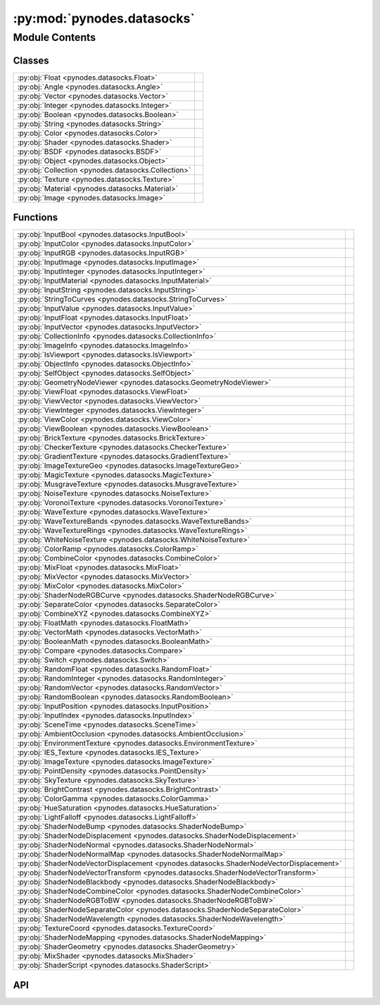 :py:mod:`pynodes.datasocks`
===========================

.. py:module:: pynodes.datasocks

.. autodoc2-docstring:: pynodes.datasocks
   :parser: myst
   :allowtitles:

Module Contents
---------------

Classes
~~~~~~~

.. list-table::
   :class: autosummary longtable
   :align: left

   * - :py:obj:`Float <pynodes.datasocks.Float>`
     -
   * - :py:obj:`Angle <pynodes.datasocks.Angle>`
     -
   * - :py:obj:`Vector <pynodes.datasocks.Vector>`
     -
   * - :py:obj:`Integer <pynodes.datasocks.Integer>`
     -
   * - :py:obj:`Boolean <pynodes.datasocks.Boolean>`
     -
   * - :py:obj:`String <pynodes.datasocks.String>`
     -
   * - :py:obj:`Color <pynodes.datasocks.Color>`
     -
   * - :py:obj:`Shader <pynodes.datasocks.Shader>`
     -
   * - :py:obj:`BSDF <pynodes.datasocks.BSDF>`
     -
   * - :py:obj:`Object <pynodes.datasocks.Object>`
     -
   * - :py:obj:`Collection <pynodes.datasocks.Collection>`
     -
   * - :py:obj:`Texture <pynodes.datasocks.Texture>`
     -
   * - :py:obj:`Material <pynodes.datasocks.Material>`
     -
   * - :py:obj:`Image <pynodes.datasocks.Image>`
     -

Functions
~~~~~~~~~

.. list-table::
   :class: autosummary longtable
   :align: left

   * - :py:obj:`InputBool <pynodes.datasocks.InputBool>`
     - .. autodoc2-docstring:: pynodes.datasocks.InputBool
          :parser: myst
          :summary:
   * - :py:obj:`InputColor <pynodes.datasocks.InputColor>`
     - .. autodoc2-docstring:: pynodes.datasocks.InputColor
          :parser: myst
          :summary:
   * - :py:obj:`InputRGB <pynodes.datasocks.InputRGB>`
     - .. autodoc2-docstring:: pynodes.datasocks.InputRGB
          :parser: myst
          :summary:
   * - :py:obj:`InputImage <pynodes.datasocks.InputImage>`
     - .. autodoc2-docstring:: pynodes.datasocks.InputImage
          :parser: myst
          :summary:
   * - :py:obj:`InputInteger <pynodes.datasocks.InputInteger>`
     - .. autodoc2-docstring:: pynodes.datasocks.InputInteger
          :parser: myst
          :summary:
   * - :py:obj:`InputMaterial <pynodes.datasocks.InputMaterial>`
     - .. autodoc2-docstring:: pynodes.datasocks.InputMaterial
          :parser: myst
          :summary:
   * - :py:obj:`InputString <pynodes.datasocks.InputString>`
     - .. autodoc2-docstring:: pynodes.datasocks.InputString
          :parser: myst
          :summary:
   * - :py:obj:`StringToCurves <pynodes.datasocks.StringToCurves>`
     - .. autodoc2-docstring:: pynodes.datasocks.StringToCurves
          :parser: myst
          :summary:
   * - :py:obj:`InputValue <pynodes.datasocks.InputValue>`
     - .. autodoc2-docstring:: pynodes.datasocks.InputValue
          :parser: myst
          :summary:
   * - :py:obj:`InputFloat <pynodes.datasocks.InputFloat>`
     - .. autodoc2-docstring:: pynodes.datasocks.InputFloat
          :parser: myst
          :summary:
   * - :py:obj:`InputVector <pynodes.datasocks.InputVector>`
     - .. autodoc2-docstring:: pynodes.datasocks.InputVector
          :parser: myst
          :summary:
   * - :py:obj:`CollectionInfo <pynodes.datasocks.CollectionInfo>`
     - .. autodoc2-docstring:: pynodes.datasocks.CollectionInfo
          :parser: myst
          :summary:
   * - :py:obj:`ImageInfo <pynodes.datasocks.ImageInfo>`
     - .. autodoc2-docstring:: pynodes.datasocks.ImageInfo
          :parser: myst
          :summary:
   * - :py:obj:`IsViewport <pynodes.datasocks.IsViewport>`
     - .. autodoc2-docstring:: pynodes.datasocks.IsViewport
          :parser: myst
          :summary:
   * - :py:obj:`ObjectInfo <pynodes.datasocks.ObjectInfo>`
     - .. autodoc2-docstring:: pynodes.datasocks.ObjectInfo
          :parser: myst
          :summary:
   * - :py:obj:`SelfObject <pynodes.datasocks.SelfObject>`
     - .. autodoc2-docstring:: pynodes.datasocks.SelfObject
          :parser: myst
          :summary:
   * - :py:obj:`GeometryNodeViewer <pynodes.datasocks.GeometryNodeViewer>`
     - .. autodoc2-docstring:: pynodes.datasocks.GeometryNodeViewer
          :parser: myst
          :summary:
   * - :py:obj:`ViewFloat <pynodes.datasocks.ViewFloat>`
     - .. autodoc2-docstring:: pynodes.datasocks.ViewFloat
          :parser: myst
          :summary:
   * - :py:obj:`ViewVector <pynodes.datasocks.ViewVector>`
     - .. autodoc2-docstring:: pynodes.datasocks.ViewVector
          :parser: myst
          :summary:
   * - :py:obj:`ViewInteger <pynodes.datasocks.ViewInteger>`
     - .. autodoc2-docstring:: pynodes.datasocks.ViewInteger
          :parser: myst
          :summary:
   * - :py:obj:`ViewColor <pynodes.datasocks.ViewColor>`
     - .. autodoc2-docstring:: pynodes.datasocks.ViewColor
          :parser: myst
          :summary:
   * - :py:obj:`ViewBoolean <pynodes.datasocks.ViewBoolean>`
     - .. autodoc2-docstring:: pynodes.datasocks.ViewBoolean
          :parser: myst
          :summary:
   * - :py:obj:`BrickTexture <pynodes.datasocks.BrickTexture>`
     - .. autodoc2-docstring:: pynodes.datasocks.BrickTexture
          :parser: myst
          :summary:
   * - :py:obj:`CheckerTexture <pynodes.datasocks.CheckerTexture>`
     - .. autodoc2-docstring:: pynodes.datasocks.CheckerTexture
          :parser: myst
          :summary:
   * - :py:obj:`GradientTexture <pynodes.datasocks.GradientTexture>`
     - .. autodoc2-docstring:: pynodes.datasocks.GradientTexture
          :parser: myst
          :summary:
   * - :py:obj:`ImageTextureGeo <pynodes.datasocks.ImageTextureGeo>`
     - .. autodoc2-docstring:: pynodes.datasocks.ImageTextureGeo
          :parser: myst
          :summary:
   * - :py:obj:`MagicTexture <pynodes.datasocks.MagicTexture>`
     - .. autodoc2-docstring:: pynodes.datasocks.MagicTexture
          :parser: myst
          :summary:
   * - :py:obj:`MusgraveTexture <pynodes.datasocks.MusgraveTexture>`
     - .. autodoc2-docstring:: pynodes.datasocks.MusgraveTexture
          :parser: myst
          :summary:
   * - :py:obj:`NoiseTexture <pynodes.datasocks.NoiseTexture>`
     - .. autodoc2-docstring:: pynodes.datasocks.NoiseTexture
          :parser: myst
          :summary:
   * - :py:obj:`VoronoiTexture <pynodes.datasocks.VoronoiTexture>`
     - .. autodoc2-docstring:: pynodes.datasocks.VoronoiTexture
          :parser: myst
          :summary:
   * - :py:obj:`WaveTexture <pynodes.datasocks.WaveTexture>`
     - .. autodoc2-docstring:: pynodes.datasocks.WaveTexture
          :parser: myst
          :summary:
   * - :py:obj:`WaveTextureBands <pynodes.datasocks.WaveTextureBands>`
     - .. autodoc2-docstring:: pynodes.datasocks.WaveTextureBands
          :parser: myst
          :summary:
   * - :py:obj:`WaveTextureRings <pynodes.datasocks.WaveTextureRings>`
     - .. autodoc2-docstring:: pynodes.datasocks.WaveTextureRings
          :parser: myst
          :summary:
   * - :py:obj:`WhiteNoiseTexture <pynodes.datasocks.WhiteNoiseTexture>`
     - .. autodoc2-docstring:: pynodes.datasocks.WhiteNoiseTexture
          :parser: myst
          :summary:
   * - :py:obj:`ColorRamp <pynodes.datasocks.ColorRamp>`
     - .. autodoc2-docstring:: pynodes.datasocks.ColorRamp
          :parser: myst
          :summary:
   * - :py:obj:`CombineColor <pynodes.datasocks.CombineColor>`
     - .. autodoc2-docstring:: pynodes.datasocks.CombineColor
          :parser: myst
          :summary:
   * - :py:obj:`MixFloat <pynodes.datasocks.MixFloat>`
     - .. autodoc2-docstring:: pynodes.datasocks.MixFloat
          :parser: myst
          :summary:
   * - :py:obj:`MixVector <pynodes.datasocks.MixVector>`
     - .. autodoc2-docstring:: pynodes.datasocks.MixVector
          :parser: myst
          :summary:
   * - :py:obj:`MixColor <pynodes.datasocks.MixColor>`
     - .. autodoc2-docstring:: pynodes.datasocks.MixColor
          :parser: myst
          :summary:
   * - :py:obj:`ShaderNodeRGBCurve <pynodes.datasocks.ShaderNodeRGBCurve>`
     - .. autodoc2-docstring:: pynodes.datasocks.ShaderNodeRGBCurve
          :parser: myst
          :summary:
   * - :py:obj:`SeparateColor <pynodes.datasocks.SeparateColor>`
     - .. autodoc2-docstring:: pynodes.datasocks.SeparateColor
          :parser: myst
          :summary:
   * - :py:obj:`CombineXYZ <pynodes.datasocks.CombineXYZ>`
     - .. autodoc2-docstring:: pynodes.datasocks.CombineXYZ
          :parser: myst
          :summary:
   * - :py:obj:`FloatMath <pynodes.datasocks.FloatMath>`
     - .. autodoc2-docstring:: pynodes.datasocks.FloatMath
          :parser: myst
          :summary:
   * - :py:obj:`VectorMath <pynodes.datasocks.VectorMath>`
     - .. autodoc2-docstring:: pynodes.datasocks.VectorMath
          :parser: myst
          :summary:
   * - :py:obj:`BooleanMath <pynodes.datasocks.BooleanMath>`
     - .. autodoc2-docstring:: pynodes.datasocks.BooleanMath
          :parser: myst
          :summary:
   * - :py:obj:`Compare <pynodes.datasocks.Compare>`
     - .. autodoc2-docstring:: pynodes.datasocks.Compare
          :parser: myst
          :summary:
   * - :py:obj:`Switch <pynodes.datasocks.Switch>`
     - .. autodoc2-docstring:: pynodes.datasocks.Switch
          :parser: myst
          :summary:
   * - :py:obj:`RandomFloat <pynodes.datasocks.RandomFloat>`
     - .. autodoc2-docstring:: pynodes.datasocks.RandomFloat
          :parser: myst
          :summary:
   * - :py:obj:`RandomInteger <pynodes.datasocks.RandomInteger>`
     - .. autodoc2-docstring:: pynodes.datasocks.RandomInteger
          :parser: myst
          :summary:
   * - :py:obj:`RandomVector <pynodes.datasocks.RandomVector>`
     - .. autodoc2-docstring:: pynodes.datasocks.RandomVector
          :parser: myst
          :summary:
   * - :py:obj:`RandomBoolean <pynodes.datasocks.RandomBoolean>`
     - .. autodoc2-docstring:: pynodes.datasocks.RandomBoolean
          :parser: myst
          :summary:
   * - :py:obj:`InputPosition <pynodes.datasocks.InputPosition>`
     - .. autodoc2-docstring:: pynodes.datasocks.InputPosition
          :parser: myst
          :summary:
   * - :py:obj:`InputIndex <pynodes.datasocks.InputIndex>`
     - .. autodoc2-docstring:: pynodes.datasocks.InputIndex
          :parser: myst
          :summary:
   * - :py:obj:`SceneTime <pynodes.datasocks.SceneTime>`
     - .. autodoc2-docstring:: pynodes.datasocks.SceneTime
          :parser: myst
          :summary:
   * - :py:obj:`AmbientOcclusion <pynodes.datasocks.AmbientOcclusion>`
     - .. autodoc2-docstring:: pynodes.datasocks.AmbientOcclusion
          :parser: myst
          :summary:
   * - :py:obj:`EnvironmentTexture <pynodes.datasocks.EnvironmentTexture>`
     - .. autodoc2-docstring:: pynodes.datasocks.EnvironmentTexture
          :parser: myst
          :summary:
   * - :py:obj:`IES_Texture <pynodes.datasocks.IES_Texture>`
     - .. autodoc2-docstring:: pynodes.datasocks.IES_Texture
          :parser: myst
          :summary:
   * - :py:obj:`ImageTexture <pynodes.datasocks.ImageTexture>`
     - .. autodoc2-docstring:: pynodes.datasocks.ImageTexture
          :parser: myst
          :summary:
   * - :py:obj:`PointDensity <pynodes.datasocks.PointDensity>`
     - .. autodoc2-docstring:: pynodes.datasocks.PointDensity
          :parser: myst
          :summary:
   * - :py:obj:`SkyTexture <pynodes.datasocks.SkyTexture>`
     - .. autodoc2-docstring:: pynodes.datasocks.SkyTexture
          :parser: myst
          :summary:
   * - :py:obj:`BrightContrast <pynodes.datasocks.BrightContrast>`
     - .. autodoc2-docstring:: pynodes.datasocks.BrightContrast
          :parser: myst
          :summary:
   * - :py:obj:`ColorGamma <pynodes.datasocks.ColorGamma>`
     - .. autodoc2-docstring:: pynodes.datasocks.ColorGamma
          :parser: myst
          :summary:
   * - :py:obj:`HueSaturation <pynodes.datasocks.HueSaturation>`
     - .. autodoc2-docstring:: pynodes.datasocks.HueSaturation
          :parser: myst
          :summary:
   * - :py:obj:`LightFalloff <pynodes.datasocks.LightFalloff>`
     - .. autodoc2-docstring:: pynodes.datasocks.LightFalloff
          :parser: myst
          :summary:
   * - :py:obj:`ShaderNodeBump <pynodes.datasocks.ShaderNodeBump>`
     - .. autodoc2-docstring:: pynodes.datasocks.ShaderNodeBump
          :parser: myst
          :summary:
   * - :py:obj:`ShaderNodeDisplacement <pynodes.datasocks.ShaderNodeDisplacement>`
     - .. autodoc2-docstring:: pynodes.datasocks.ShaderNodeDisplacement
          :parser: myst
          :summary:
   * - :py:obj:`ShaderNodeNormal <pynodes.datasocks.ShaderNodeNormal>`
     - .. autodoc2-docstring:: pynodes.datasocks.ShaderNodeNormal
          :parser: myst
          :summary:
   * - :py:obj:`ShaderNodeNormalMap <pynodes.datasocks.ShaderNodeNormalMap>`
     - .. autodoc2-docstring:: pynodes.datasocks.ShaderNodeNormalMap
          :parser: myst
          :summary:
   * - :py:obj:`ShaderNodeVectorDisplacement <pynodes.datasocks.ShaderNodeVectorDisplacement>`
     - .. autodoc2-docstring:: pynodes.datasocks.ShaderNodeVectorDisplacement
          :parser: myst
          :summary:
   * - :py:obj:`ShaderNodeVectorTransform <pynodes.datasocks.ShaderNodeVectorTransform>`
     - .. autodoc2-docstring:: pynodes.datasocks.ShaderNodeVectorTransform
          :parser: myst
          :summary:
   * - :py:obj:`ShaderNodeBlackbody <pynodes.datasocks.ShaderNodeBlackbody>`
     - .. autodoc2-docstring:: pynodes.datasocks.ShaderNodeBlackbody
          :parser: myst
          :summary:
   * - :py:obj:`ShaderNodeCombineColor <pynodes.datasocks.ShaderNodeCombineColor>`
     - .. autodoc2-docstring:: pynodes.datasocks.ShaderNodeCombineColor
          :parser: myst
          :summary:
   * - :py:obj:`ShaderNodeRGBToBW <pynodes.datasocks.ShaderNodeRGBToBW>`
     - .. autodoc2-docstring:: pynodes.datasocks.ShaderNodeRGBToBW
          :parser: myst
          :summary:
   * - :py:obj:`ShaderNodeSeparateColor <pynodes.datasocks.ShaderNodeSeparateColor>`
     - .. autodoc2-docstring:: pynodes.datasocks.ShaderNodeSeparateColor
          :parser: myst
          :summary:
   * - :py:obj:`ShaderNodeWavelength <pynodes.datasocks.ShaderNodeWavelength>`
     - .. autodoc2-docstring:: pynodes.datasocks.ShaderNodeWavelength
          :parser: myst
          :summary:
   * - :py:obj:`TextureCoord <pynodes.datasocks.TextureCoord>`
     - .. autodoc2-docstring:: pynodes.datasocks.TextureCoord
          :parser: myst
          :summary:
   * - :py:obj:`ShaderNodeMapping <pynodes.datasocks.ShaderNodeMapping>`
     - .. autodoc2-docstring:: pynodes.datasocks.ShaderNodeMapping
          :parser: myst
          :summary:
   * - :py:obj:`ShaderGeometry <pynodes.datasocks.ShaderGeometry>`
     - .. autodoc2-docstring:: pynodes.datasocks.ShaderGeometry
          :parser: myst
          :summary:
   * - :py:obj:`MixShader <pynodes.datasocks.MixShader>`
     - .. autodoc2-docstring:: pynodes.datasocks.MixShader
          :parser: myst
          :summary:
   * - :py:obj:`ShaderScript <pynodes.datasocks.ShaderScript>`
     - .. autodoc2-docstring:: pynodes.datasocks.ShaderScript
          :parser: myst
          :summary:

API
~~~

.. py:class:: Float(bsocket: bpy.types.NodeSocket)
   :canonical: pynodes.datasocks.Float

   Bases: :py:obj:`pynodes.core.Socket`

   .. py:attribute:: bl_idname
      :canonical: pynodes.datasocks.Float.bl_idname
      :value: 'NodeSocketFloat'

      .. autodoc2-docstring:: pynodes.datasocks.Float.bl_idname
         :parser: myst

   .. py:method:: switch(switch=False, true_float=True)
      :canonical: pynodes.datasocks.Float.switch

      .. autodoc2-docstring:: pynodes.datasocks.Float.switch
         :parser: myst

   .. py:method:: mix(factor_float=0.5, b_float=0.0, clamp_factor=True)
      :canonical: pynodes.datasocks.Float.mix

      .. autodoc2-docstring:: pynodes.datasocks.Float.mix
         :parser: myst

   .. py:method:: color_ramp_uniform(*colors)
      :canonical: pynodes.datasocks.Float.color_ramp_uniform

      .. autodoc2-docstring:: pynodes.datasocks.Float.color_ramp_uniform
         :parser: myst

   .. py:method:: color_ramp_with_position(*colors: tuple)
      :canonical: pynodes.datasocks.Float.color_ramp_with_position

      .. autodoc2-docstring:: pynodes.datasocks.Float.color_ramp_with_position
         :parser: myst

   .. py:method:: to_normal(invert=False, strength=1.0, distance=1.0, normal=(0.0, 0.0, 0.0))
      :canonical: pynodes.datasocks.Float.to_normal

      .. autodoc2-docstring:: pynodes.datasocks.Float.to_normal
         :parser: myst

   .. py:method:: to_string(decimals=0)
      :canonical: pynodes.datasocks.Float.to_string

      .. autodoc2-docstring:: pynodes.datasocks.Float.to_string
         :parser: myst

   .. py:method:: clamp(clamp_type='MINMAX', min=0.0, max=1.0)
      :canonical: pynodes.datasocks.Float.clamp

      .. autodoc2-docstring:: pynodes.datasocks.Float.clamp
         :parser: myst

   .. py:method:: float_curve(factor=1.0, points: list[tuple[float, float, str]] = None)
      :canonical: pynodes.datasocks.Float.float_curve

      .. autodoc2-docstring:: pynodes.datasocks.Float.float_curve
         :parser: myst

   .. py:method:: curve(value=1.0, factor=1.0, points: list[tuple[float, float]] = None)
      :canonical: pynodes.datasocks.Float.curve
      :classmethod:

      .. autodoc2-docstring:: pynodes.datasocks.Float.curve
         :parser: myst

   .. py:method:: to_integer(rounding_mode='ROUND')
      :canonical: pynodes.datasocks.Float.to_integer

      .. autodoc2-docstring:: pynodes.datasocks.Float.to_integer
         :parser: myst

   .. py:method:: map_range(from_min=0.0, from_max=1.0, to_min=0.0, to_max=1.0, interpolation_type='LINEAR', steps=4.0, clamp=True)
      :canonical: pynodes.datasocks.Float.map_range

      .. autodoc2-docstring:: pynodes.datasocks.Float.map_range
         :parser: myst

   .. py:method:: math(operation='ADD', value_001=0.5, value_002=0.5, use_clamp=False)
      :canonical: pynodes.datasocks.Float.math

      .. autodoc2-docstring:: pynodes.datasocks.Float.math
         :parser: myst

   .. py:method:: __neg__()
      :canonical: pynodes.datasocks.Float.__neg__

      .. autodoc2-docstring:: pynodes.datasocks.Float.__neg__
         :parser: myst

   .. py:method:: __add__(other)
      :canonical: pynodes.datasocks.Float.__add__

      .. autodoc2-docstring:: pynodes.datasocks.Float.__add__
         :parser: myst

   .. py:method:: __radd__(other)
      :canonical: pynodes.datasocks.Float.__radd__

      .. autodoc2-docstring:: pynodes.datasocks.Float.__radd__
         :parser: myst

   .. py:method:: __sub__(other)
      :canonical: pynodes.datasocks.Float.__sub__

      .. autodoc2-docstring:: pynodes.datasocks.Float.__sub__
         :parser: myst

   .. py:method:: __rsub__(other)
      :canonical: pynodes.datasocks.Float.__rsub__

      .. autodoc2-docstring:: pynodes.datasocks.Float.__rsub__
         :parser: myst

   .. py:method:: __mul__(other)
      :canonical: pynodes.datasocks.Float.__mul__

      .. autodoc2-docstring:: pynodes.datasocks.Float.__mul__
         :parser: myst

   .. py:method:: __rmul__(other)
      :canonical: pynodes.datasocks.Float.__rmul__

      .. autodoc2-docstring:: pynodes.datasocks.Float.__rmul__
         :parser: myst

   .. py:method:: __truediv__(other)
      :canonical: pynodes.datasocks.Float.__truediv__

      .. autodoc2-docstring:: pynodes.datasocks.Float.__truediv__
         :parser: myst

   .. py:method:: __rtruediv__(other)
      :canonical: pynodes.datasocks.Float.__rtruediv__

      .. autodoc2-docstring:: pynodes.datasocks.Float.__rtruediv__
         :parser: myst

   .. py:method:: __eq__(other)
      :canonical: pynodes.datasocks.Float.__eq__

   .. py:method:: __ne__(other)
      :canonical: pynodes.datasocks.Float.__ne__

   .. py:method:: __ge__(other)
      :canonical: pynodes.datasocks.Float.__ge__

   .. py:method:: __gt__(other)
      :canonical: pynodes.datasocks.Float.__gt__

   .. py:method:: __le__(other)
      :canonical: pynodes.datasocks.Float.__le__

   .. py:method:: __lt__(other)
      :canonical: pynodes.datasocks.Float.__lt__

   .. py:method:: multiply_add(multiplier=0.5, addend=0.5, clamp=False)
      :canonical: pynodes.datasocks.Float.multiply_add

      .. autodoc2-docstring:: pynodes.datasocks.Float.multiply_add
         :parser: myst

   .. py:method:: power(exponent=0.5, clamp=False)
      :canonical: pynodes.datasocks.Float.power

      .. autodoc2-docstring:: pynodes.datasocks.Float.power
         :parser: myst

   .. py:method:: __pow__(exponent)
      :canonical: pynodes.datasocks.Float.__pow__

      .. autodoc2-docstring:: pynodes.datasocks.Float.__pow__
         :parser: myst

   .. py:method:: log(base=0.5, clamp=False)
      :canonical: pynodes.datasocks.Float.log

      .. autodoc2-docstring:: pynodes.datasocks.Float.log
         :parser: myst

   .. py:property:: log2
      :canonical: pynodes.datasocks.Float.log2

      .. autodoc2-docstring:: pynodes.datasocks.Float.log2
         :parser: myst

   .. py:property:: ln
      :canonical: pynodes.datasocks.Float.ln

      .. autodoc2-docstring:: pynodes.datasocks.Float.ln
         :parser: myst

   .. py:property:: square_root
      :canonical: pynodes.datasocks.Float.square_root

      .. autodoc2-docstring:: pynodes.datasocks.Float.square_root
         :parser: myst

   .. py:property:: inverse_sqrt
      :canonical: pynodes.datasocks.Float.inverse_sqrt

      .. autodoc2-docstring:: pynodes.datasocks.Float.inverse_sqrt
         :parser: myst

   .. py:method:: sqrt(value=0.5, clamp=False)
      :canonical: pynodes.datasocks.Float.sqrt
      :classmethod:

      .. autodoc2-docstring:: pynodes.datasocks.Float.sqrt
         :parser: myst

   .. py:property:: absolute
      :canonical: pynodes.datasocks.Float.absolute

      .. autodoc2-docstring:: pynodes.datasocks.Float.absolute
         :parser: myst

   .. py:method:: __abs__()
      :canonical: pynodes.datasocks.Float.__abs__

      .. autodoc2-docstring:: pynodes.datasocks.Float.__abs__
         :parser: myst

   .. py:property:: exponent
      :canonical: pynodes.datasocks.Float.exponent

      .. autodoc2-docstring:: pynodes.datasocks.Float.exponent
         :parser: myst

   .. py:method:: minimum(other=0.5, clamp=False)
      :canonical: pynodes.datasocks.Float.minimum

      .. autodoc2-docstring:: pynodes.datasocks.Float.minimum
         :parser: myst

   .. py:method:: maximum(other=0.5, clamp=False)
      :canonical: pynodes.datasocks.Float.maximum

      .. autodoc2-docstring:: pynodes.datasocks.Float.maximum
         :parser: myst

   .. py:method:: less_than(threshold=0.5, clamp=False)
      :canonical: pynodes.datasocks.Float.less_than

      .. autodoc2-docstring:: pynodes.datasocks.Float.less_than
         :parser: myst

   .. py:method:: greater_than(threshold=0.5, clamp=False)
      :canonical: pynodes.datasocks.Float.greater_than

      .. autodoc2-docstring:: pynodes.datasocks.Float.greater_than
         :parser: myst

   .. py:property:: sign
      :canonical: pynodes.datasocks.Float.sign

      .. autodoc2-docstring:: pynodes.datasocks.Float.sign
         :parser: myst

   .. py:method:: compare(other=0.5, epsilon=0.5, clamp=False)
      :canonical: pynodes.datasocks.Float.compare

      .. autodoc2-docstring:: pynodes.datasocks.Float.compare
         :parser: myst

   .. py:method:: smooth_minimum(other=0.5, distance=0.5, clamp=False)
      :canonical: pynodes.datasocks.Float.smooth_minimum

      .. autodoc2-docstring:: pynodes.datasocks.Float.smooth_minimum
         :parser: myst

   .. py:method:: smooth_maximum(other=0.5, distance=0.5, clamp=False)
      :canonical: pynodes.datasocks.Float.smooth_maximum

      .. autodoc2-docstring:: pynodes.datasocks.Float.smooth_maximum
         :parser: myst

   .. py:property:: round
      :canonical: pynodes.datasocks.Float.round

      .. autodoc2-docstring:: pynodes.datasocks.Float.round
         :parser: myst

   .. py:method:: __round__()
      :canonical: pynodes.datasocks.Float.__round__

      .. autodoc2-docstring:: pynodes.datasocks.Float.__round__
         :parser: myst

   .. py:property:: floor
      :canonical: pynodes.datasocks.Float.floor

      .. autodoc2-docstring:: pynodes.datasocks.Float.floor
         :parser: myst

   .. py:method:: __floor__()
      :canonical: pynodes.datasocks.Float.__floor__

      .. autodoc2-docstring:: pynodes.datasocks.Float.__floor__
         :parser: myst

   .. py:property:: ceil
      :canonical: pynodes.datasocks.Float.ceil

      .. autodoc2-docstring:: pynodes.datasocks.Float.ceil
         :parser: myst

   .. py:method:: __ceil__()
      :canonical: pynodes.datasocks.Float.__ceil__

      .. autodoc2-docstring:: pynodes.datasocks.Float.__ceil__
         :parser: myst

   .. py:property:: trunc
      :canonical: pynodes.datasocks.Float.trunc

      .. autodoc2-docstring:: pynodes.datasocks.Float.trunc
         :parser: myst

   .. py:method:: __trunc__()
      :canonical: pynodes.datasocks.Float.__trunc__

      .. autodoc2-docstring:: pynodes.datasocks.Float.__trunc__
         :parser: myst

   .. py:property:: fract
      :canonical: pynodes.datasocks.Float.fract

      .. autodoc2-docstring:: pynodes.datasocks.Float.fract
         :parser: myst

   .. py:method:: modulo(other=0.5, clamp=False)
      :canonical: pynodes.datasocks.Float.modulo

      .. autodoc2-docstring:: pynodes.datasocks.Float.modulo
         :parser: myst

   .. py:method:: __mod__(other)
      :canonical: pynodes.datasocks.Float.__mod__

      .. autodoc2-docstring:: pynodes.datasocks.Float.__mod__
         :parser: myst

   .. py:method:: wrap(max=0.5, min=0.5, clamp=False)
      :canonical: pynodes.datasocks.Float.wrap

      .. autodoc2-docstring:: pynodes.datasocks.Float.wrap
         :parser: myst

   .. py:method:: snap(increment=0.5, clamp=False)
      :canonical: pynodes.datasocks.Float.snap

      .. autodoc2-docstring:: pynodes.datasocks.Float.snap
         :parser: myst

   .. py:method:: pingpong(scale=0.5, clamp=False)
      :canonical: pynodes.datasocks.Float.pingpong

      .. autodoc2-docstring:: pynodes.datasocks.Float.pingpong
         :parser: myst

   .. py:property:: sine
      :canonical: pynodes.datasocks.Float.sine

      .. autodoc2-docstring:: pynodes.datasocks.Float.sine
         :parser: myst

   .. py:method:: sin(value=0.5, clamp=False)
      :canonical: pynodes.datasocks.Float.sin
      :classmethod:

      .. autodoc2-docstring:: pynodes.datasocks.Float.sin
         :parser: myst

   .. py:property:: cosine
      :canonical: pynodes.datasocks.Float.cosine

      .. autodoc2-docstring:: pynodes.datasocks.Float.cosine
         :parser: myst

   .. py:method:: cos(value=0.5, clamp=False)
      :canonical: pynodes.datasocks.Float.cos
      :classmethod:

      .. autodoc2-docstring:: pynodes.datasocks.Float.cos
         :parser: myst

   .. py:property:: tangent
      :canonical: pynodes.datasocks.Float.tangent

      .. autodoc2-docstring:: pynodes.datasocks.Float.tangent
         :parser: myst

   .. py:method:: tan(value=0.5, clamp=False)
      :canonical: pynodes.datasocks.Float.tan
      :classmethod:

      .. autodoc2-docstring:: pynodes.datasocks.Float.tan
         :parser: myst

   .. py:property:: arcsine
      :canonical: pynodes.datasocks.Float.arcsine

      .. autodoc2-docstring:: pynodes.datasocks.Float.arcsine
         :parser: myst

   .. py:method:: arcsin(value=0.5, clamp=False)
      :canonical: pynodes.datasocks.Float.arcsin
      :classmethod:

      .. autodoc2-docstring:: pynodes.datasocks.Float.arcsin
         :parser: myst

   .. py:property:: arccosine
      :canonical: pynodes.datasocks.Float.arccosine

      .. autodoc2-docstring:: pynodes.datasocks.Float.arccosine
         :parser: myst

   .. py:method:: arccos(value=0.5, clamp=False)
      :canonical: pynodes.datasocks.Float.arccos
      :classmethod:

      .. autodoc2-docstring:: pynodes.datasocks.Float.arccos
         :parser: myst

   .. py:property:: arctangent
      :canonical: pynodes.datasocks.Float.arctangent

      .. autodoc2-docstring:: pynodes.datasocks.Float.arctangent
         :parser: myst

   .. py:method:: arctan(value=0.5, clamp=False)
      :canonical: pynodes.datasocks.Float.arctan
      :classmethod:

      .. autodoc2-docstring:: pynodes.datasocks.Float.arctan
         :parser: myst

   .. py:method:: arctan2(other=0.5, clamp=False)
      :canonical: pynodes.datasocks.Float.arctan2

      .. autodoc2-docstring:: pynodes.datasocks.Float.arctan2
         :parser: myst

   .. py:property:: hyperbolic_sine
      :canonical: pynodes.datasocks.Float.hyperbolic_sine

      .. autodoc2-docstring:: pynodes.datasocks.Float.hyperbolic_sine
         :parser: myst

   .. py:method:: sinh(value=0.5, clamp=False)
      :canonical: pynodes.datasocks.Float.sinh
      :classmethod:

      .. autodoc2-docstring:: pynodes.datasocks.Float.sinh
         :parser: myst

   .. py:property:: hyperbolic_cosine
      :canonical: pynodes.datasocks.Float.hyperbolic_cosine

      .. autodoc2-docstring:: pynodes.datasocks.Float.hyperbolic_cosine
         :parser: myst

   .. py:method:: cosh(value=0.5, clamp=False)
      :canonical: pynodes.datasocks.Float.cosh
      :classmethod:

      .. autodoc2-docstring:: pynodes.datasocks.Float.cosh
         :parser: myst

   .. py:property:: hyperbolic_tangent
      :canonical: pynodes.datasocks.Float.hyperbolic_tangent

      .. autodoc2-docstring:: pynodes.datasocks.Float.hyperbolic_tangent
         :parser: myst

   .. py:method:: tanh(value=0.5, clamp=False)
      :canonical: pynodes.datasocks.Float.tanh
      :classmethod:

      .. autodoc2-docstring:: pynodes.datasocks.Float.tanh
         :parser: myst

   .. py:property:: radians
      :canonical: pynodes.datasocks.Float.radians

      .. autodoc2-docstring:: pynodes.datasocks.Float.radians
         :parser: myst

   .. py:property:: degrees
      :canonical: pynodes.datasocks.Float.degrees

      .. autodoc2-docstring:: pynodes.datasocks.Float.degrees
         :parser: myst

   .. py:method:: to_euler(axis=(0.0, 0.0, 1.0), space='OBJECT')
      :canonical: pynodes.datasocks.Float.to_euler

      .. autodoc2-docstring:: pynodes.datasocks.Float.to_euler
         :parser: myst

.. py:class:: Angle(bsocket: bpy.types.NodeSocket)
   :canonical: pynodes.datasocks.Angle

   Bases: :py:obj:`pynodes.datasocks.Float`

   .. py:attribute:: bl_idname
      :canonical: pynodes.datasocks.Angle.bl_idname
      :value: 'NodeSocketFloatAngle'

      .. autodoc2-docstring:: pynodes.datasocks.Angle.bl_idname
         :parser: myst

.. py:class:: Vector(bsocket: bpy.types.NodeSocket)
   :canonical: pynodes.datasocks.Vector

   Bases: :py:obj:`pynodes.core.Socket`

   .. py:attribute:: bl_idname
      :canonical: pynodes.datasocks.Vector.bl_idname
      :value: 'NodeSocketVector'

      .. autodoc2-docstring:: pynodes.datasocks.Vector.bl_idname
         :parser: myst

   .. py:property:: x
      :canonical: pynodes.datasocks.Vector.x

      .. autodoc2-docstring:: pynodes.datasocks.Vector.x
         :parser: myst

   .. py:property:: y
      :canonical: pynodes.datasocks.Vector.y

      .. autodoc2-docstring:: pynodes.datasocks.Vector.y
         :parser: myst

   .. py:property:: z
      :canonical: pynodes.datasocks.Vector.z

      .. autodoc2-docstring:: pynodes.datasocks.Vector.z
         :parser: myst

   .. py:method:: line_to(end=(0.0, 0.0, 1.0))
      :canonical: pynodes.datasocks.Vector.line_to

      .. autodoc2-docstring:: pynodes.datasocks.Vector.line_to
         :parser: myst

   .. py:method:: line_towards(direction=(0.0, 0.0, 1.0), length=1.0)
      :canonical: pynodes.datasocks.Vector.line_towards

      .. autodoc2-docstring:: pynodes.datasocks.Vector.line_towards
         :parser: myst

   .. py:method:: switch(switch=False, true_vector=(0.0, 0.0, 0.0))
      :canonical: pynodes.datasocks.Vector.switch

      .. autodoc2-docstring:: pynodes.datasocks.Vector.switch
         :parser: myst

   .. py:method:: mix(b_vector=(0.0, 0.0, 0.0), factor_float=0.5, factor_vector=(0.5, 0.5, 0.5), factor_mode='UNIFORM', clamp_factor=True)
      :canonical: pynodes.datasocks.Vector.mix

      .. autodoc2-docstring:: pynodes.datasocks.Vector.mix
         :parser: myst

   .. py:method:: separate_xyz()
      :canonical: pynodes.datasocks.Vector.separate_xyz

      .. autodoc2-docstring:: pynodes.datasocks.Vector.separate_xyz
         :parser: myst

   .. py:method:: vector_curve(mapping: bpy.types.CurveMapping = None, fac=1.0)
      :canonical: pynodes.datasocks.Vector.vector_curve

      .. autodoc2-docstring:: pynodes.datasocks.Vector.vector_curve
         :parser: myst

   .. py:method:: rotate(rotation_type='AXIS_ANGLE', invert=False, center=(0.0, 0.0, 0.0), axis=(0.0, 0.0, 1.0), angle=math.radians(0.0), rotation=(0.0, 0.0, 0.0))
      :canonical: pynodes.datasocks.Vector.rotate

      .. autodoc2-docstring:: pynodes.datasocks.Vector.rotate
         :parser: myst

   .. py:method:: rotate_around_axis(center=(0.0, 0.0, 0.0), axis=(0.0, 0.0, 1.0), angle=math.radians(0.0), invert=False)
      :canonical: pynodes.datasocks.Vector.rotate_around_axis

      .. autodoc2-docstring:: pynodes.datasocks.Vector.rotate_around_axis
         :parser: myst

   .. py:method:: rotate_around_x_axis(center=(0.0, 0.0, 0.0), angle=math.radians(0.0), invert=False)
      :canonical: pynodes.datasocks.Vector.rotate_around_x_axis

      .. autodoc2-docstring:: pynodes.datasocks.Vector.rotate_around_x_axis
         :parser: myst

   .. py:method:: rotate_around_y_axis(center=(0.0, 0.0, 0.0), angle=math.radians(0.0), invert=False)
      :canonical: pynodes.datasocks.Vector.rotate_around_y_axis

      .. autodoc2-docstring:: pynodes.datasocks.Vector.rotate_around_y_axis
         :parser: myst

   .. py:method:: rotate_around_z_axis(center=(0.0, 0.0, 0.0), angle=math.radians(0.0), invert=False)
      :canonical: pynodes.datasocks.Vector.rotate_around_z_axis

      .. autodoc2-docstring:: pynodes.datasocks.Vector.rotate_around_z_axis
         :parser: myst

   .. py:method:: rotate_around_euler_xyz(center=(0.0, 0.0, 0.0), rotation=(0.0, 0.0, 0.0), invert=False)
      :canonical: pynodes.datasocks.Vector.rotate_around_euler_xyz

      .. autodoc2-docstring:: pynodes.datasocks.Vector.rotate_around_euler_xyz
         :parser: myst

   .. py:method:: rotate_object_euler(rotate_by=(0.0, 0.0, 0.0))
      :canonical: pynodes.datasocks.Vector.rotate_object_euler

      .. autodoc2-docstring:: pynodes.datasocks.Vector.rotate_object_euler
         :parser: myst

   .. py:method:: rotate_local_euler(rotate_by=(0.0, 0.0, 0.0))
      :canonical: pynodes.datasocks.Vector.rotate_local_euler

      .. autodoc2-docstring:: pynodes.datasocks.Vector.rotate_local_euler
         :parser: myst

   .. py:method:: rotate_object_around_axis_by_angle(axis=(0.0, 0.0, 1.0), angle=math.radians(0.0))
      :canonical: pynodes.datasocks.Vector.rotate_object_around_axis_by_angle

      .. autodoc2-docstring:: pynodes.datasocks.Vector.rotate_object_around_axis_by_angle
         :parser: myst

   .. py:method:: rotate_local_around_axis_by_angle(axis=(0.0, 0.0, 1.0), angle=math.radians(0.0))
      :canonical: pynodes.datasocks.Vector.rotate_local_around_axis_by_angle

      .. autodoc2-docstring:: pynodes.datasocks.Vector.rotate_local_around_axis_by_angle
         :parser: myst

   .. py:method:: math(operation='ADD', vector_001=(0.0, 0.0, 0.0), vector_002=(0.0, 0.0, 0.0), scale=1.0)
      :canonical: pynodes.datasocks.Vector.math

      .. autodoc2-docstring:: pynodes.datasocks.Vector.math
         :parser: myst

   .. py:method:: __add__(other)
      :canonical: pynodes.datasocks.Vector.__add__

      .. autodoc2-docstring:: pynodes.datasocks.Vector.__add__
         :parser: myst

   .. py:method:: __radd__(other)
      :canonical: pynodes.datasocks.Vector.__radd__

      .. autodoc2-docstring:: pynodes.datasocks.Vector.__radd__
         :parser: myst

   .. py:method:: __sub__(other)
      :canonical: pynodes.datasocks.Vector.__sub__

      .. autodoc2-docstring:: pynodes.datasocks.Vector.__sub__
         :parser: myst

   .. py:method:: __rsub__(other)
      :canonical: pynodes.datasocks.Vector.__rsub__

      .. autodoc2-docstring:: pynodes.datasocks.Vector.__rsub__
         :parser: myst

   .. py:method:: __neg__()
      :canonical: pynodes.datasocks.Vector.__neg__

      .. autodoc2-docstring:: pynodes.datasocks.Vector.__neg__
         :parser: myst

   .. py:method:: __mul__(other)
      :canonical: pynodes.datasocks.Vector.__mul__

      .. autodoc2-docstring:: pynodes.datasocks.Vector.__mul__
         :parser: myst

   .. py:method:: __truediv__(other)
      :canonical: pynodes.datasocks.Vector.__truediv__

      .. autodoc2-docstring:: pynodes.datasocks.Vector.__truediv__
         :parser: myst

   .. py:method:: multiply_add(multiplier=(0.0, 0.0, 0.0), addend=(0.0, 0.0, 0.0))
      :canonical: pynodes.datasocks.Vector.multiply_add

      .. autodoc2-docstring:: pynodes.datasocks.Vector.multiply_add
         :parser: myst

   .. py:method:: cross(other=(0.0, 0.0, 0.0))
      :canonical: pynodes.datasocks.Vector.cross

      .. autodoc2-docstring:: pynodes.datasocks.Vector.cross
         :parser: myst

   .. py:method:: project(other=(0.0, 0.0, 0.0))
      :canonical: pynodes.datasocks.Vector.project

      .. autodoc2-docstring:: pynodes.datasocks.Vector.project
         :parser: myst

   .. py:method:: reflect(other=(0.0, 0.0, 0.0))
      :canonical: pynodes.datasocks.Vector.reflect

      .. autodoc2-docstring:: pynodes.datasocks.Vector.reflect
         :parser: myst

   .. py:method:: refract(normal=(0.0, 0.0, 0.0), IOR=1.0)
      :canonical: pynodes.datasocks.Vector.refract

      .. autodoc2-docstring:: pynodes.datasocks.Vector.refract
         :parser: myst

   .. py:method:: faceforward(b=(0.0, 0.0, 0.0), c=(0.0, 0.0, 0.0))
      :canonical: pynodes.datasocks.Vector.faceforward

      .. autodoc2-docstring:: pynodes.datasocks.Vector.faceforward
         :parser: myst

   .. py:method:: dot(other=(0.0, 0.0, 0.0))
      :canonical: pynodes.datasocks.Vector.dot

      .. autodoc2-docstring:: pynodes.datasocks.Vector.dot
         :parser: myst

   .. py:method:: distance(other=(0.0, 0.0, 0.0))
      :canonical: pynodes.datasocks.Vector.distance

      .. autodoc2-docstring:: pynodes.datasocks.Vector.distance
         :parser: myst

   .. py:property:: length
      :canonical: pynodes.datasocks.Vector.length

      .. autodoc2-docstring:: pynodes.datasocks.Vector.length
         :parser: myst

   .. py:method:: scale(scale=1.0)
      :canonical: pynodes.datasocks.Vector.scale

      .. autodoc2-docstring:: pynodes.datasocks.Vector.scale
         :parser: myst

   .. py:property:: normalize
      :canonical: pynodes.datasocks.Vector.normalize

      .. autodoc2-docstring:: pynodes.datasocks.Vector.normalize
         :parser: myst

   .. py:method:: absolute()
      :canonical: pynodes.datasocks.Vector.absolute

      .. autodoc2-docstring:: pynodes.datasocks.Vector.absolute
         :parser: myst

   .. py:method:: __abs__()
      :canonical: pynodes.datasocks.Vector.__abs__

      .. autodoc2-docstring:: pynodes.datasocks.Vector.__abs__
         :parser: myst

   .. py:method:: minimum(other=(0.0, 0.0, 0.0))
      :canonical: pynodes.datasocks.Vector.minimum

      .. autodoc2-docstring:: pynodes.datasocks.Vector.minimum
         :parser: myst

   .. py:method:: maximum(other=(0.0, 0.0, 0.0))
      :canonical: pynodes.datasocks.Vector.maximum

      .. autodoc2-docstring:: pynodes.datasocks.Vector.maximum
         :parser: myst

   .. py:method:: floor()
      :canonical: pynodes.datasocks.Vector.floor

      .. autodoc2-docstring:: pynodes.datasocks.Vector.floor
         :parser: myst

   .. py:method:: __floor__()
      :canonical: pynodes.datasocks.Vector.__floor__

      .. autodoc2-docstring:: pynodes.datasocks.Vector.__floor__
         :parser: myst

   .. py:method:: ceil()
      :canonical: pynodes.datasocks.Vector.ceil

      .. autodoc2-docstring:: pynodes.datasocks.Vector.ceil
         :parser: myst

   .. py:method:: __ceil__()
      :canonical: pynodes.datasocks.Vector.__ceil__

      .. autodoc2-docstring:: pynodes.datasocks.Vector.__ceil__
         :parser: myst

   .. py:method:: fraction()
      :canonical: pynodes.datasocks.Vector.fraction

      .. autodoc2-docstring:: pynodes.datasocks.Vector.fraction
         :parser: myst

   .. py:method:: modulo(other=(0.0, 0.0, 0.0))
      :canonical: pynodes.datasocks.Vector.modulo

      .. autodoc2-docstring:: pynodes.datasocks.Vector.modulo
         :parser: myst

   .. py:method:: __mod__(other)
      :canonical: pynodes.datasocks.Vector.__mod__

      .. autodoc2-docstring:: pynodes.datasocks.Vector.__mod__
         :parser: myst

   .. py:method:: wrap(max=(0.0, 0.0, 0.0), min=(0.0, 0.0, 0.0))
      :canonical: pynodes.datasocks.Vector.wrap

      .. autodoc2-docstring:: pynodes.datasocks.Vector.wrap
         :parser: myst

   .. py:method:: snap(increment=(0.0, 0.0, 0.0))
      :canonical: pynodes.datasocks.Vector.snap

      .. autodoc2-docstring:: pynodes.datasocks.Vector.snap
         :parser: myst

   .. py:method:: sin()
      :canonical: pynodes.datasocks.Vector.sin

      .. autodoc2-docstring:: pynodes.datasocks.Vector.sin
         :parser: myst

   .. py:method:: cos()
      :canonical: pynodes.datasocks.Vector.cos

      .. autodoc2-docstring:: pynodes.datasocks.Vector.cos
         :parser: myst

   .. py:method:: tangent()
      :canonical: pynodes.datasocks.Vector.tangent

      .. autodoc2-docstring:: pynodes.datasocks.Vector.tangent
         :parser: myst

   .. py:method:: map_range(from_min=(0.0, 0.0, 0.0), from_max=(1.0, 1.0, 1.0), to_min=(0.0, 0.0, 0.0), to_max=(1.0, 1.0, 1.0), interpolation_type='LINEAR', clamp=True, steps=(4.0, 4.0, 4.0))
      :canonical: pynodes.datasocks.Vector.map_range

      .. autodoc2-docstring:: pynodes.datasocks.Vector.map_range
         :parser: myst

   .. py:method:: align_euler_to_vector(axis='X', pivot_axis='AUTO', rotation=(0.0, 0.0, 0.0), factor=1.0)
      :canonical: pynodes.datasocks.Vector.align_euler_to_vector

      .. autodoc2-docstring:: pynodes.datasocks.Vector.align_euler_to_vector
         :parser: myst

   .. py:method:: mapping(vector_type='POINT', location=(0.0, 0.0, 0.0), rotation=(0.0, 0.0, 0.0), scale=(1.0, 1.0, 1.0))
      :canonical: pynodes.datasocks.Vector.mapping

      .. autodoc2-docstring:: pynodes.datasocks.Vector.mapping
         :parser: myst

.. py:class:: Integer(bsocket: bpy.types.NodeSocket)
   :canonical: pynodes.datasocks.Integer

   Bases: :py:obj:`pynodes.datasocks.Float`

   .. py:attribute:: bl_idname
      :canonical: pynodes.datasocks.Integer.bl_idname
      :value: 'NodeSocketInt'

      .. autodoc2-docstring:: pynodes.datasocks.Integer.bl_idname
         :parser: myst

   .. py:method:: __eq__(other)
      :canonical: pynodes.datasocks.Integer.__eq__

   .. py:method:: __ne__(other)
      :canonical: pynodes.datasocks.Integer.__ne__

   .. py:method:: __ge__(other)
      :canonical: pynodes.datasocks.Integer.__ge__

   .. py:method:: __gt__(other)
      :canonical: pynodes.datasocks.Integer.__gt__

   .. py:method:: __le__(other)
      :canonical: pynodes.datasocks.Integer.__le__

   .. py:method:: __lt__(other)
      :canonical: pynodes.datasocks.Integer.__lt__

   .. py:method:: switch(switch=False, true=0)
      :canonical: pynodes.datasocks.Integer.switch

      .. autodoc2-docstring:: pynodes.datasocks.Integer.switch
         :parser: myst

.. py:class:: Boolean(bsocket: bpy.types.NodeSocket)
   :canonical: pynodes.datasocks.Boolean

   Bases: :py:obj:`pynodes.core.Socket`

   .. py:attribute:: bl_idname
      :canonical: pynodes.datasocks.Boolean.bl_idname
      :value: 'NodeSocketBool'

      .. autodoc2-docstring:: pynodes.datasocks.Boolean.bl_idname
         :parser: myst

   .. py:property:: true
      :canonical: pynodes.datasocks.Boolean.true
      :classmethod:

      .. autodoc2-docstring:: pynodes.datasocks.Boolean.true
         :parser: myst

   .. py:property:: false
      :canonical: pynodes.datasocks.Boolean.false
      :classmethod:

      .. autodoc2-docstring:: pynodes.datasocks.Boolean.false
         :parser: myst

   .. py:method:: switch(switch=False, true_bool=True)
      :canonical: pynodes.datasocks.Boolean.switch

      .. autodoc2-docstring:: pynodes.datasocks.Boolean.switch
         :parser: myst

   .. py:method:: math(operation='AND', boolean_001=False)
      :canonical: pynodes.datasocks.Boolean.math

      .. autodoc2-docstring:: pynodes.datasocks.Boolean.math
         :parser: myst

   .. py:method:: math_and(other=False)
      :canonical: pynodes.datasocks.Boolean.math_and

      .. autodoc2-docstring:: pynodes.datasocks.Boolean.math_and
         :parser: myst

   .. py:method:: __and__(other)
      :canonical: pynodes.datasocks.Boolean.__and__

      .. autodoc2-docstring:: pynodes.datasocks.Boolean.__and__
         :parser: myst

   .. py:method:: __mul__(other)
      :canonical: pynodes.datasocks.Boolean.__mul__

      .. autodoc2-docstring:: pynodes.datasocks.Boolean.__mul__
         :parser: myst

   .. py:method:: math_or(other=False)
      :canonical: pynodes.datasocks.Boolean.math_or

      .. autodoc2-docstring:: pynodes.datasocks.Boolean.math_or
         :parser: myst

   .. py:method:: __or__(other)
      :canonical: pynodes.datasocks.Boolean.__or__

      .. autodoc2-docstring:: pynodes.datasocks.Boolean.__or__
         :parser: myst

   .. py:method:: __add__(other)
      :canonical: pynodes.datasocks.Boolean.__add__

      .. autodoc2-docstring:: pynodes.datasocks.Boolean.__add__
         :parser: myst

   .. py:property:: invert
      :canonical: pynodes.datasocks.Boolean.invert

      .. autodoc2-docstring:: pynodes.datasocks.Boolean.invert
         :parser: myst

   .. py:method:: __neg__()
      :canonical: pynodes.datasocks.Boolean.__neg__

      .. autodoc2-docstring:: pynodes.datasocks.Boolean.__neg__
         :parser: myst

   .. py:method:: __invert__()
      :canonical: pynodes.datasocks.Boolean.__invert__

      .. autodoc2-docstring:: pynodes.datasocks.Boolean.__invert__
         :parser: myst

   .. py:method:: not_and(other=False)
      :canonical: pynodes.datasocks.Boolean.not_and

      .. autodoc2-docstring:: pynodes.datasocks.Boolean.not_and
         :parser: myst

   .. py:method:: nor(other=False)
      :canonical: pynodes.datasocks.Boolean.nor

      .. autodoc2-docstring:: pynodes.datasocks.Boolean.nor
         :parser: myst

   .. py:method:: xnor(other=False)
      :canonical: pynodes.datasocks.Boolean.xnor

      .. autodoc2-docstring:: pynodes.datasocks.Boolean.xnor
         :parser: myst

   .. py:method:: xor(other=False)
      :canonical: pynodes.datasocks.Boolean.xor

      .. autodoc2-docstring:: pynodes.datasocks.Boolean.xor
         :parser: myst

   .. py:method:: imply(other=False)
      :canonical: pynodes.datasocks.Boolean.imply

      .. autodoc2-docstring:: pynodes.datasocks.Boolean.imply
         :parser: myst

   .. py:method:: not_imply(other=False)
      :canonical: pynodes.datasocks.Boolean.not_imply

      .. autodoc2-docstring:: pynodes.datasocks.Boolean.not_imply
         :parser: myst

   .. py:method:: substract(other=False)
      :canonical: pynodes.datasocks.Boolean.substract

      .. autodoc2-docstring:: pynodes.datasocks.Boolean.substract
         :parser: myst

.. py:class:: String(bsocket: bpy.types.NodeSocket)
   :canonical: pynodes.datasocks.String

   Bases: :py:obj:`pynodes.core.Socket`

   .. py:attribute:: bl_idname
      :canonical: pynodes.datasocks.String.bl_idname
      :value: 'NodeSocketString'

      .. autodoc2-docstring:: pynodes.datasocks.String.bl_idname
         :parser: myst

   .. py:method:: join(*strings: str, delimiter='')
      :canonical: pynodes.datasocks.String.join

      .. autodoc2-docstring:: pynodes.datasocks.String.join
         :parser: myst

   .. py:method:: replace(find='', replace='')
      :canonical: pynodes.datasocks.String.replace

      .. autodoc2-docstring:: pynodes.datasocks.String.replace
         :parser: myst

   .. py:method:: slice(position=0, length=10)
      :canonical: pynodes.datasocks.String.slice

      .. autodoc2-docstring:: pynodes.datasocks.String.slice
         :parser: myst

   .. py:property:: special_characters
      :canonical: pynodes.datasocks.String.special_characters

      .. autodoc2-docstring:: pynodes.datasocks.String.special_characters
         :parser: myst

   .. py:property:: length
      :canonical: pynodes.datasocks.String.length

      .. autodoc2-docstring:: pynodes.datasocks.String.length
         :parser: myst

   .. py:method:: to_curves(align_x='LEFT', align_y='TOP_BASELINE', overflow='OVERFLOW', pivot_mode='BOTTOM_LEFT', font=None, size=1.0, character_spacing=1.0, word_spacing=1.0, line_spacing=1.0, text_box_width=0.0, text_box_height=0.0)
      :canonical: pynodes.datasocks.String.to_curves

      .. autodoc2-docstring:: pynodes.datasocks.String.to_curves
         :parser: myst

   .. py:method:: to_curve(align_x='LEFT', align_y='TOP_BASELINE', overflow='OVERFLOW', pivot_mode='BOTTOM_LEFT', font=None, size=1.0, character_spacing=1.0, word_spacing=1.0, line_spacing=1.0, text_box_width=0.0, text_box_height=0.0)
      :canonical: pynodes.datasocks.String.to_curve

      .. autodoc2-docstring:: pynodes.datasocks.String.to_curve
         :parser: myst

.. py:class:: Color(bsocket: bpy.types.NodeSocket)
   :canonical: pynodes.datasocks.Color

   Bases: :py:obj:`pynodes.datasocks.Vector`

   .. py:attribute:: bl_idname
      :canonical: pynodes.datasocks.Color.bl_idname
      :value: 'NodeSocketColor'

      .. autodoc2-docstring:: pynodes.datasocks.Color.bl_idname
         :parser: myst

   .. py:method:: mix(b_color=(0.5, 0.5, 0.5, 1.0), blend_type='MIX', clamp_factor=True, clamp_result=False, factor_float=0.5)
      :canonical: pynodes.datasocks.Color.mix

      .. autodoc2-docstring:: pynodes.datasocks.Color.mix
         :parser: myst

   .. py:method:: rgb_curve(mapping=None, fac=1.0)
      :canonical: pynodes.datasocks.Color.rgb_curve

      .. autodoc2-docstring:: pynodes.datasocks.Color.rgb_curve
         :parser: myst

   .. py:method:: seperate(mode='RGB')
      :canonical: pynodes.datasocks.Color.seperate

      .. autodoc2-docstring:: pynodes.datasocks.Color.seperate
         :parser: myst

   .. py:method:: bright_contrast(bright=0.0, contrast=0.0)
      :canonical: pynodes.datasocks.Color.bright_contrast

      .. autodoc2-docstring:: pynodes.datasocks.Color.bright_contrast
         :parser: myst

   .. py:method:: gamma(gamma=1.0)
      :canonical: pynodes.datasocks.Color.gamma

      .. autodoc2-docstring:: pynodes.datasocks.Color.gamma
         :parser: myst

   .. py:method:: hue_saturation(hue=0.5, saturation=1.0, value=1.0, fac=1.0)
      :canonical: pynodes.datasocks.Color.hue_saturation

      .. autodoc2-docstring:: pynodes.datasocks.Color.hue_saturation
         :parser: myst

   .. py:method:: invert(fac=1.0)
      :canonical: pynodes.datasocks.Color.invert

      .. autodoc2-docstring:: pynodes.datasocks.Color.invert
         :parser: myst

   .. py:method:: normal_map(space='TANGENT', uv_map='', strength=1.0)
      :canonical: pynodes.datasocks.Color.normal_map

      .. autodoc2-docstring:: pynodes.datasocks.Color.normal_map
         :parser: myst

   .. py:method:: to_background(strength=1.0)
      :canonical: pynodes.datasocks.Color.to_background

      .. autodoc2-docstring:: pynodes.datasocks.Color.to_background
         :parser: myst

.. py:class:: Shader(bsocket: bpy.types.NodeSocket)
   :canonical: pynodes.datasocks.Shader

   Bases: :py:obj:`pynodes.core.Socket`

   .. py:attribute:: bl_idname
      :canonical: pynodes.datasocks.Shader.bl_idname
      :value: 'NodeSocketShader'

      .. autodoc2-docstring:: pynodes.datasocks.Shader.bl_idname
         :parser: myst

   .. py:method:: attribute(name='', attribute_type='GEOMETRY')
      :canonical: pynodes.datasocks.Shader.attribute
      :staticmethod:

      .. autodoc2-docstring:: pynodes.datasocks.Shader.attribute
         :parser: myst

   .. py:method:: bevel(samples=4, radius=0.05, normal=(0.0, 0.0, 0.0))
      :canonical: pynodes.datasocks.Shader.bevel
      :staticmethod:

      .. autodoc2-docstring:: pynodes.datasocks.Shader.bevel
         :parser: myst

   .. py:property:: camera_data
      :canonical: pynodes.datasocks.Shader.camera_data

      .. autodoc2-docstring:: pynodes.datasocks.Shader.camera_data
         :parser: myst

   .. py:method:: fresnel(ior=1.45, normal=(0.0, 0.0, 0.0))
      :canonical: pynodes.datasocks.Shader.fresnel
      :staticmethod:

      .. autodoc2-docstring:: pynodes.datasocks.Shader.fresnel
         :parser: myst

   .. py:property:: geometry
      :canonical: pynodes.datasocks.Shader.geometry

      .. autodoc2-docstring:: pynodes.datasocks.Shader.geometry
         :parser: myst

   .. py:property:: hair_info
      :canonical: pynodes.datasocks.Shader.hair_info

      .. autodoc2-docstring:: pynodes.datasocks.Shader.hair_info
         :parser: myst

   .. py:method:: layer_weight(blend=0.5, normal=(0.0, 0.0, 0.0))
      :canonical: pynodes.datasocks.Shader.layer_weight
      :staticmethod:

      .. autodoc2-docstring:: pynodes.datasocks.Shader.layer_weight
         :parser: myst

   .. py:property:: light_path
      :canonical: pynodes.datasocks.Shader.light_path

      .. autodoc2-docstring:: pynodes.datasocks.Shader.light_path
         :parser: myst

   .. py:property:: object_info
      :canonical: pynodes.datasocks.Shader.object_info

      .. autodoc2-docstring:: pynodes.datasocks.Shader.object_info
         :parser: myst

   .. py:property:: particle_info
      :canonical: pynodes.datasocks.Shader.particle_info

      .. autodoc2-docstring:: pynodes.datasocks.Shader.particle_info
         :parser: myst

   .. py:property:: point_info
      :canonical: pynodes.datasocks.Shader.point_info

      .. autodoc2-docstring:: pynodes.datasocks.Shader.point_info
         :parser: myst

   .. py:method:: tangent_radial(axis='Z')
      :canonical: pynodes.datasocks.Shader.tangent_radial
      :staticmethod:

      .. autodoc2-docstring:: pynodes.datasocks.Shader.tangent_radial
         :parser: myst

   .. py:method:: tangent_uv_map(uv_map='')
      :canonical: pynodes.datasocks.Shader.tangent_uv_map
      :staticmethod:

      .. autodoc2-docstring:: pynodes.datasocks.Shader.tangent_uv_map
         :parser: myst

   .. py:method:: texture_coord(object=None, from_instancer=False)
      :canonical: pynodes.datasocks.Shader.texture_coord
      :staticmethod:

      .. autodoc2-docstring:: pynodes.datasocks.Shader.texture_coord
         :parser: myst

   .. py:method:: uv_map(from_instancer=False, uv_map='')
      :canonical: pynodes.datasocks.Shader.uv_map
      :staticmethod:

      .. autodoc2-docstring:: pynodes.datasocks.Shader.uv_map
         :parser: myst

   .. py:method:: color_attribute(layer_name='')
      :canonical: pynodes.datasocks.Shader.color_attribute
      :staticmethod:

      .. autodoc2-docstring:: pynodes.datasocks.Shader.color_attribute
         :parser: myst

   .. py:property:: volume_info
      :canonical: pynodes.datasocks.Shader.volume_info

      .. autodoc2-docstring:: pynodes.datasocks.Shader.volume_info
         :parser: myst

   .. py:method:: wire_frame(use_pixel_size=False, size=0.01)
      :canonical: pynodes.datasocks.Shader.wire_frame
      :staticmethod:

      .. autodoc2-docstring:: pynodes.datasocks.Shader.wire_frame
         :parser: myst

   .. py:method:: add_shader(shader_001=None)
      :canonical: pynodes.datasocks.Shader.add_shader

      .. autodoc2-docstring:: pynodes.datasocks.Shader.add_shader
         :parser: myst

   .. py:method:: __add__(shader_001=None)
      :canonical: pynodes.datasocks.Shader.__add__

      .. autodoc2-docstring:: pynodes.datasocks.Shader.__add__
         :parser: myst

   .. py:method:: Background(color=(0.8, 0.8, 0.8, 1.0), strength=1.0, weight=0.0)
      :canonical: pynodes.datasocks.Shader.Background
      :staticmethod:

      .. autodoc2-docstring:: pynodes.datasocks.Shader.Background
         :parser: myst

   .. py:method:: Emission(color=(1.0, 1.0, 1.0, 1.0), strength=1.0, weight=0.0)
      :canonical: pynodes.datasocks.Shader.Emission
      :staticmethod:

      .. autodoc2-docstring:: pynodes.datasocks.Shader.Emission
         :parser: myst

   .. py:method:: Holdout()
      :canonical: pynodes.datasocks.Shader.Holdout
      :staticmethod:

      .. autodoc2-docstring:: pynodes.datasocks.Shader.Holdout
         :parser: myst

   .. py:method:: mix(shader=None, fac=0.5)
      :canonical: pynodes.datasocks.Shader.mix

      .. autodoc2-docstring:: pynodes.datasocks.Shader.mix
         :parser: myst

   .. py:method:: VolumePrincipled(color=(0.5, 0.5, 0.5, 1.0), color_attribute='', density=1.0, density_attribute='density', anisotropy=0.0, absorption_color=(0.0, 0.0, 0.0, 1.0), emission_strength=0.0, emission_color=(1.0, 1.0, 1.0, 1.0), blackbody_intensity=0.0, blackbody_tint=(1.0, 1.0, 1.0, 1.0), temperature=1000.0, temperature_attribute='temperature', weight=0.0)
      :canonical: pynodes.datasocks.Shader.VolumePrincipled
      :staticmethod:

      .. autodoc2-docstring:: pynodes.datasocks.Shader.VolumePrincipled
         :parser: myst

   .. py:method:: SubsurfaceScattering(falloff='RANDOM_WALK', color=(0.8, 0.8, 0.8, 1.0), scale=1.0, radius=(1.0, 0.2, 0.1), ior=1.4, anisotropy=0.0, normal=(0.0, 0.0, 0.0), weight=0.0)
      :canonical: pynodes.datasocks.Shader.SubsurfaceScattering
      :staticmethod:

      .. autodoc2-docstring:: pynodes.datasocks.Shader.SubsurfaceScattering
         :parser: myst

   .. py:method:: VolumeAbsorption(color=(0.8, 0.8, 0.8, 1.0), density=1.0, weight=0.0)
      :canonical: pynodes.datasocks.Shader.VolumeAbsorption
      :staticmethod:

      .. autodoc2-docstring:: pynodes.datasocks.Shader.VolumeAbsorption
         :parser: myst

   .. py:method:: VolumeScatter(color=(0.8, 0.8, 0.8, 1.0), density=1.0, anisotropy=0.0, weight=0.0)
      :canonical: pynodes.datasocks.Shader.VolumeScatter
      :staticmethod:

      .. autodoc2-docstring:: pynodes.datasocks.Shader.VolumeScatter
         :parser: myst

   .. py:method:: to_rgb()
      :canonical: pynodes.datasocks.Shader.to_rgb

      .. autodoc2-docstring:: pynodes.datasocks.Shader.to_rgb
         :parser: myst

.. py:class:: BSDF(bsocket: bpy.types.NodeSocket)
   :canonical: pynodes.datasocks.BSDF

   Bases: :py:obj:`pynodes.datasocks.Shader`

   .. py:method:: Principled(distribution='GGX', subsurface_method='RANDOM_WALK', base_color=(0.8, 0.8, 0.8, 1.0), subsurface=0.0, subsurface_radius=(1.0, 0.2, 0.1), subsurface_color=(0.8, 0.8, 0.8, 1.0), subsurface_ior=1.4, subsurface_anisotropy=0.0, metallic=0.0, specular=0.5, specular_tint=0.0, roughness=0.5, anisotropic=0.0, anisotropic_rotation=0.0, sheen=0.0, sheen_tint=0.5, clearcoat=0.0, clearcoat_roughness=0.03, ior=1.45, transmission=0.0, transmission_roughness=0.0, emission=(0.0, 0.0, 0.0, 1.0), emission_strength=1.0, alpha=1.0, normal=(0.0, 0.0, 0.0), clearcoat_normal=(0.0, 0.0, 0.0), tangent=(0.0, 0.0, 0.0), weight=0.0)
      :canonical: pynodes.datasocks.BSDF.Principled
      :staticmethod:

      .. autodoc2-docstring:: pynodes.datasocks.BSDF.Principled
         :parser: myst

   .. py:method:: HairPrincipled(parametrization='COLOR', color=(0.018, 0.006, 0.002, 1.0), melanin=0.8, melanin_redness=1.0, tint=(1.0, 1.0, 1.0, 1.0), absorption_coefficient=(0.246, 0.52, 1.365), roughness=0.3, radial_roughness=0.3, coat=0.0, ior=1.55, offset=math.radians(2.0), random_color=0.0, random_roughness=0.0, random=0.0, weight=0.0)
      :canonical: pynodes.datasocks.BSDF.HairPrincipled
      :staticmethod:

      .. autodoc2-docstring:: pynodes.datasocks.BSDF.HairPrincipled
         :parser: myst

   .. py:method:: Anisotropic(distribution='GGX', color=(0.8, 0.8, 0.8, 1.0), roughness=0.5, anisotropy=0.5, rotation=0.0, normal=(0.0, 0.0, 0.0), tangent=(0.0, 0.0, 0.0), weight=0.0)
      :canonical: pynodes.datasocks.BSDF.Anisotropic
      :staticmethod:

      .. autodoc2-docstring:: pynodes.datasocks.BSDF.Anisotropic
         :parser: myst

   .. py:method:: Diffuse(color=(0.8, 0.8, 0.8, 1.0), roughness=0.0, normal=(0.0, 0.0, 0.0), weight=0.0)
      :canonical: pynodes.datasocks.BSDF.Diffuse
      :staticmethod:

      .. autodoc2-docstring:: pynodes.datasocks.BSDF.Diffuse
         :parser: myst

   .. py:method:: Glass(distribution='BECKMANN', color=(1.0, 1.0, 1.0, 1.0), roughness=0.0, ior=1.45, normal=(0.0, 0.0, 0.0), weight=0.0)
      :canonical: pynodes.datasocks.BSDF.Glass
      :staticmethod:

      .. autodoc2-docstring:: pynodes.datasocks.BSDF.Glass
         :parser: myst

   .. py:method:: Glossy(distribution='GGX', color=(0.8, 0.8, 0.8, 1.0), roughness=0.5, normal=(0.0, 0.0, 0.0), weight=0.0)
      :canonical: pynodes.datasocks.BSDF.Glossy
      :staticmethod:

      .. autodoc2-docstring:: pynodes.datasocks.BSDF.Glossy
         :parser: myst

   .. py:method:: Hair(component='Reflection', color=(0.8, 0.8, 0.8, 1.0), offset=math.radians(0.0), roughnessu=0.1, roughnessv=1.0, tangent=(0.0, 0.0, 0.0), weight=0.0)
      :canonical: pynodes.datasocks.BSDF.Hair
      :staticmethod:

      .. autodoc2-docstring:: pynodes.datasocks.BSDF.Hair
         :parser: myst

   .. py:method:: Refraction(distribution='BECKMANN', color=(1.0, 1.0, 1.0, 1.0), roughness=0.0, ior=1.45, normal=(0.0, 0.0, 0.0), weight=0.0)
      :canonical: pynodes.datasocks.BSDF.Refraction
      :staticmethod:

      .. autodoc2-docstring:: pynodes.datasocks.BSDF.Refraction
         :parser: myst

   .. py:method:: Specular(base_color=(0.8, 0.8, 0.8, 1.0), specular=(0.03, 0.03, 0.03, 1.0), roughness=0.2, emissive_color=(0.0, 0.0, 0.0, 1.0), transparency=0.0, normal=(0.0, 0.0, 0.0), clear_coat=0.0, clear_coat_roughness=0.0, clear_coat_normal=(0.0, 0.0, 0.0), ambient_occlusion=0.0, weight=0.0)
      :canonical: pynodes.datasocks.BSDF.Specular
      :staticmethod:

      .. autodoc2-docstring:: pynodes.datasocks.BSDF.Specular
         :parser: myst

   .. py:method:: Toon(component='DIFFUSE', color=(0.8, 0.8, 0.8, 1.0), size=0.5, smooth=0.0, normal=(0.0, 0.0, 0.0), weight=0.0)
      :canonical: pynodes.datasocks.BSDF.Toon
      :staticmethod:

      .. autodoc2-docstring:: pynodes.datasocks.BSDF.Toon
         :parser: myst

   .. py:method:: Translucent(color=(0.8, 0.8, 0.8, 1.0), normal=(0.0, 0.0, 0.0))
      :canonical: pynodes.datasocks.BSDF.Translucent
      :staticmethod:

      .. autodoc2-docstring:: pynodes.datasocks.BSDF.Translucent
         :parser: myst

   .. py:method:: Transparent(color=(1.0, 1.0, 1.0, 1.0))
      :canonical: pynodes.datasocks.BSDF.Transparent
      :staticmethod:

      .. autodoc2-docstring:: pynodes.datasocks.BSDF.Transparent
         :parser: myst

   .. py:method:: Velvet(color=(0.8, 0.8, 0.8, 1.0), sigma=1.0, normal=(0.0, 0.0, 0.0))
      :canonical: pynodes.datasocks.BSDF.Velvet
      :staticmethod:

      .. autodoc2-docstring:: pynodes.datasocks.BSDF.Velvet
         :parser: myst

.. py:class:: Object(bsocket: bpy.types.NodeSocket)
   :canonical: pynodes.datasocks.Object

   Bases: :py:obj:`pynodes.core.Socket`

   .. py:attribute:: bl_idname
      :canonical: pynodes.datasocks.Object.bl_idname
      :value: 'NodeSocketObject'

      .. autodoc2-docstring:: pynodes.datasocks.Object.bl_idname
         :parser: myst

   .. py:property:: geometry
      :canonical: pynodes.datasocks.Object.geometry

      .. autodoc2-docstring:: pynodes.datasocks.Object.geometry
         :parser: myst

   .. py:property:: location
      :canonical: pynodes.datasocks.Object.location

      .. autodoc2-docstring:: pynodes.datasocks.Object.location
         :parser: myst

   .. py:property:: rotation
      :canonical: pynodes.datasocks.Object.rotation

      .. autodoc2-docstring:: pynodes.datasocks.Object.rotation
         :parser: myst

   .. py:property:: scale
      :canonical: pynodes.datasocks.Object.scale

      .. autodoc2-docstring:: pynodes.datasocks.Object.scale
         :parser: myst

   .. py:method:: object_info(transform_space='ORIGINAL', as_instance=False)
      :canonical: pynodes.datasocks.Object.object_info

      .. autodoc2-docstring:: pynodes.datasocks.Object.object_info
         :parser: myst

.. py:class:: Collection(bsocket: bpy.types.NodeSocket)
   :canonical: pynodes.datasocks.Collection

   Bases: :py:obj:`pynodes.core.Socket`

   .. py:attribute:: bl_idname
      :canonical: pynodes.datasocks.Collection.bl_idname
      :value: 'NodeSocketCollection'

      .. autodoc2-docstring:: pynodes.datasocks.Collection.bl_idname
         :parser: myst

.. py:class:: Texture(bsocket: bpy.types.NodeSocket)
   :canonical: pynodes.datasocks.Texture

   Bases: :py:obj:`pynodes.core.Socket`

   .. py:attribute:: bl_idname
      :canonical: pynodes.datasocks.Texture.bl_idname
      :value: 'NodeSocketTexture'

      .. autodoc2-docstring:: pynodes.datasocks.Texture.bl_idname
         :parser: myst

.. py:class:: Material(bsocket: bpy.types.NodeSocket)
   :canonical: pynodes.datasocks.Material

   Bases: :py:obj:`pynodes.core.Socket`

   .. py:attribute:: bl_idname
      :canonical: pynodes.datasocks.Material.bl_idname
      :value: 'NodeSocketMaterial'

      .. autodoc2-docstring:: pynodes.datasocks.Material.bl_idname
         :parser: myst

   .. py:property:: index
      :canonical: pynodes.datasocks.Material.index

      .. autodoc2-docstring:: pynodes.datasocks.Material.index
         :parser: myst

   .. py:method:: material_selection()
      :canonical: pynodes.datasocks.Material.material_selection

      .. autodoc2-docstring:: pynodes.datasocks.Material.material_selection
         :parser: myst

.. py:class:: Image(bsocket: bpy.types.NodeSocket)
   :canonical: pynodes.datasocks.Image

   Bases: :py:obj:`pynodes.core.Socket`

   .. py:attribute:: bl_idname
      :canonical: pynodes.datasocks.Image.bl_idname
      :value: 'NodeSocketImage'

      .. autodoc2-docstring:: pynodes.datasocks.Image.bl_idname
         :parser: myst

.. py:function:: InputBool(boolean=False)
   :canonical: pynodes.datasocks.InputBool

   .. autodoc2-docstring:: pynodes.datasocks.InputBool
      :parser: myst

.. py:function:: InputColor(color=(0.0, 0.0, 0.0, 0.0))
   :canonical: pynodes.datasocks.InputColor

   .. autodoc2-docstring:: pynodes.datasocks.InputColor
      :parser: myst

.. py:function:: InputRGB(color=(0.5, 0.5, 0.5, 1.0))
   :canonical: pynodes.datasocks.InputRGB

   .. autodoc2-docstring:: pynodes.datasocks.InputRGB
      :parser: myst

.. py:function:: InputImage(image=None)
   :canonical: pynodes.datasocks.InputImage

   .. autodoc2-docstring:: pynodes.datasocks.InputImage
      :parser: myst

.. py:function:: InputInteger(integer=0)
   :canonical: pynodes.datasocks.InputInteger

   .. autodoc2-docstring:: pynodes.datasocks.InputInteger
      :parser: myst

.. py:function:: InputMaterial(material=None)
   :canonical: pynodes.datasocks.InputMaterial

   .. autodoc2-docstring:: pynodes.datasocks.InputMaterial
      :parser: myst

.. py:function:: InputString(string='')
   :canonical: pynodes.datasocks.InputString

   .. autodoc2-docstring:: pynodes.datasocks.InputString
      :parser: myst

.. py:function:: StringToCurves(string='', align_x='LEFT', align_y='TOP_BASELINE', overflow='OVERFLOW', pivot_mode='BOTTOM_LEFT', font=None, size=1.0, character_spacing=1.0, word_spacing=1.0, line_spacing=1.0, text_box_width=0.0, text_box_height=0.0)
   :canonical: pynodes.datasocks.StringToCurves

   .. autodoc2-docstring:: pynodes.datasocks.StringToCurves
      :parser: myst

.. py:function:: InputValue(value=0.0)
   :canonical: pynodes.datasocks.InputValue

   .. autodoc2-docstring:: pynodes.datasocks.InputValue
      :parser: myst

.. py:function:: InputFloat(value=0.0)
   :canonical: pynodes.datasocks.InputFloat

   .. autodoc2-docstring:: pynodes.datasocks.InputFloat
      :parser: myst

.. py:function:: InputVector(vector=(0.0, 0.0, 0.0))
   :canonical: pynodes.datasocks.InputVector

   .. autodoc2-docstring:: pynodes.datasocks.InputVector
      :parser: myst

.. py:function:: CollectionInfo(transform_space='ORIGINAL', collection=None, separate_children=False, reset_children=False)
   :canonical: pynodes.datasocks.CollectionInfo

   .. autodoc2-docstring:: pynodes.datasocks.CollectionInfo
      :parser: myst

.. py:function:: ImageInfo(image=None, frame=0)
   :canonical: pynodes.datasocks.ImageInfo

   .. autodoc2-docstring:: pynodes.datasocks.ImageInfo
      :parser: myst

.. py:function:: IsViewport()
   :canonical: pynodes.datasocks.IsViewport

   .. autodoc2-docstring:: pynodes.datasocks.IsViewport
      :parser: myst

.. py:function:: ObjectInfo(transform_space='ORIGINAL', object=None, as_instance=False)
   :canonical: pynodes.datasocks.ObjectInfo

   .. autodoc2-docstring:: pynodes.datasocks.ObjectInfo
      :parser: myst

.. py:function:: SelfObject()
   :canonical: pynodes.datasocks.SelfObject

   .. autodoc2-docstring:: pynodes.datasocks.SelfObject
      :parser: myst

.. py:function:: GeometryNodeViewer(data_type='FLOAT', domain='AUTO', geometry=None, value=0.0, value_001=(0.0, 0.0, 0.0), value_002=(0.0, 0.0, 0.0, 0.0), value_003=0, value_004=False)
   :canonical: pynodes.datasocks.GeometryNodeViewer

   .. autodoc2-docstring:: pynodes.datasocks.GeometryNodeViewer
      :parser: myst

.. py:function:: ViewFloat(domain='AUTO', geometry=None, value=0.0)
   :canonical: pynodes.datasocks.ViewFloat

   .. autodoc2-docstring:: pynodes.datasocks.ViewFloat
      :parser: myst

.. py:function:: ViewVector(domain='AUTO', geometry=None, value=(0.0, 0.0, 0.0))
   :canonical: pynodes.datasocks.ViewVector

   .. autodoc2-docstring:: pynodes.datasocks.ViewVector
      :parser: myst

.. py:function:: ViewInteger(domain='AUTO', geometry=None, value=0)
   :canonical: pynodes.datasocks.ViewInteger

   .. autodoc2-docstring:: pynodes.datasocks.ViewInteger
      :parser: myst

.. py:function:: ViewColor(domain='AUTO', geometry=None, value=(0.0, 0.0, 0.0, 0.0))
   :canonical: pynodes.datasocks.ViewColor

   .. autodoc2-docstring:: pynodes.datasocks.ViewColor
      :parser: myst

.. py:function:: ViewBoolean(domain='AUTO', geometry=None, value=False)
   :canonical: pynodes.datasocks.ViewBoolean

   .. autodoc2-docstring:: pynodes.datasocks.ViewBoolean
      :parser: myst

.. py:function:: BrickTexture(offset=0.5, offset_frequency=2, squash=1.0, squash_frequency=2, texture_mapping=None, vector: pynodes.datasocks.Vector = None, color1=(0.8, 0.8, 0.8, 1.0), color2=(0.2, 0.2, 0.2, 1.0), mortar=(0.0, 0.0, 0.0, 1.0), scale=5.0, mortar_size=0.02, mortar_smooth=0.1, bias=0.0, brick_width=0.5, row_height=0.25)
   :canonical: pynodes.datasocks.BrickTexture

   .. autodoc2-docstring:: pynodes.datasocks.BrickTexture
      :parser: myst

.. py:function:: CheckerTexture(vector: pynodes.datasocks.Vector = None, color1=(0.8, 0.8, 0.8, 1.0), color2=(0.2, 0.2, 0.2, 1.0), scale=5.0)
   :canonical: pynodes.datasocks.CheckerTexture

   .. autodoc2-docstring:: pynodes.datasocks.CheckerTexture
      :parser: myst

.. py:function:: GradientTexture(gradient_type='LINEAR', vector: pynodes.datasocks.Vector = None)
   :canonical: pynodes.datasocks.GradientTexture

   .. autodoc2-docstring:: pynodes.datasocks.GradientTexture
      :parser: myst

.. py:function:: ImageTextureGeo(extension='REPEAT', interpolation='Linear', image=None, vector: pynodes.datasocks.Vector = None, frame=0)
   :canonical: pynodes.datasocks.ImageTextureGeo

   .. autodoc2-docstring:: pynodes.datasocks.ImageTextureGeo
      :parser: myst

.. py:function:: MagicTexture(color_mapping=None, texture_mapping=None, turbulence_depth=2, vector: pynodes.datasocks.Vector = None, scale=5.0, distortion=1.0)
   :canonical: pynodes.datasocks.MagicTexture

   .. autodoc2-docstring:: pynodes.datasocks.MagicTexture
      :parser: myst

.. py:function:: MusgraveTexture(musgrave_dimensions='3D', musgrave_type='FBM', color_mapping=None, texture_mapping=None, vector: pynodes.datasocks.Vector = None, w=0.0, scale=5.0, detail=2.0, dimension=2.0, lacunarity=2.0, offset=0.0, gain=1.0)
   :canonical: pynodes.datasocks.MusgraveTexture

   .. autodoc2-docstring:: pynodes.datasocks.MusgraveTexture
      :parser: myst

.. py:function:: NoiseTexture(noise_dimensions='3D', vector: pynodes.datasocks.Vector = None, w=0.0, scale=5.0, detail=2.0, roughness=0.5, distortion=0.0)
   :canonical: pynodes.datasocks.NoiseTexture

   .. autodoc2-docstring:: pynodes.datasocks.NoiseTexture
      :parser: myst

.. py:function:: VoronoiTexture(voronoi_dimensions='3D', feature='F1', distance='EUCLIDEAN', color_mapping=None, texture_mapping=None, vector: pynodes.datasocks.Vector = None, w=0.0, scale=5.0, smoothness=1.0, exponent=0.5, randomness=1.0)
   :canonical: pynodes.datasocks.VoronoiTexture

   .. autodoc2-docstring:: pynodes.datasocks.VoronoiTexture
      :parser: myst

.. py:function:: WaveTexture(wave_type='BANDS', bands_direction='X', rings_direction='X', wave_profile='SIN', vector: pynodes.datasocks.Vector = None, scale=5.0, distortion=0.0, detail=2.0, detail_scale=1.0, detail_roughness=0.5, phase_offset=0.0)
   :canonical: pynodes.datasocks.WaveTexture

   .. autodoc2-docstring:: pynodes.datasocks.WaveTexture
      :parser: myst

.. py:function:: WaveTextureBands(bands_direction='X', wave_profile='SIN', vector: pynodes.datasocks.Vector = None, scale=5.0, distortion=0.0, detail=2.0, detail_scale=1.0, detail_roughness=0.5, phase_offset=0.0)
   :canonical: pynodes.datasocks.WaveTextureBands

   .. autodoc2-docstring:: pynodes.datasocks.WaveTextureBands
      :parser: myst

.. py:function:: WaveTextureRings(rings_direction='X', wave_profile='SIN', vector: pynodes.datasocks.Vector = None, scale=5.0, distortion=0.0, detail=2.0, detail_scale=1.0, detail_roughness=0.5, phase_offset=0.0)
   :canonical: pynodes.datasocks.WaveTextureRings

   .. autodoc2-docstring:: pynodes.datasocks.WaveTextureRings
      :parser: myst

.. py:function:: WhiteNoiseTexture(noise_dimensions='3D', vector: pynodes.datasocks.Vector = None, w=0.0)
   :canonical: pynodes.datasocks.WhiteNoiseTexture

   .. autodoc2-docstring:: pynodes.datasocks.WhiteNoiseTexture
      :parser: myst

.. py:function:: ColorRamp(fac=0.5)
   :canonical: pynodes.datasocks.ColorRamp

   .. autodoc2-docstring:: pynodes.datasocks.ColorRamp
      :parser: myst

.. py:function:: CombineColor(red=0.0, green=0.0, blue=0.0, alpha=1.0, mode='RGB')
   :canonical: pynodes.datasocks.CombineColor

   .. autodoc2-docstring:: pynodes.datasocks.CombineColor
      :parser: myst

.. py:function:: MixFloat(factor_float=0.5, a_float=0.0, b_float=0.0, clamp_factor=True)
   :canonical: pynodes.datasocks.MixFloat

   .. autodoc2-docstring:: pynodes.datasocks.MixFloat
      :parser: myst

.. py:function:: MixVector(a_vector=(0.0, 0.0, 0.0), b_vector=(0.0, 0.0, 0.0), factor_float=0.5, factor_vector=(0.5, 0.5, 0.5), factor_mode='UNIFORM', clamp_factor=True)
   :canonical: pynodes.datasocks.MixVector

   .. autodoc2-docstring:: pynodes.datasocks.MixVector
      :parser: myst

.. py:function:: MixColor(a_color=(0.5, 0.5, 0.5, 1.0), b_color=(0.5, 0.5, 0.5, 1.0), blend_type='MIX', clamp_factor=True, clamp_result=False, factor_float=0.5)
   :canonical: pynodes.datasocks.MixColor

   .. autodoc2-docstring:: pynodes.datasocks.MixColor
      :parser: myst

.. py:function:: ShaderNodeRGBCurve(mapping=None, fac=1.0, color=(1.0, 1.0, 1.0, 1.0))
   :canonical: pynodes.datasocks.ShaderNodeRGBCurve

   .. autodoc2-docstring:: pynodes.datasocks.ShaderNodeRGBCurve
      :parser: myst

.. py:function:: SeparateColor(color=(1.0, 1.0, 1.0, 1.0), mode='RGB')
   :canonical: pynodes.datasocks.SeparateColor

   .. autodoc2-docstring:: pynodes.datasocks.SeparateColor
      :parser: myst

.. py:function:: CombineXYZ(x=0.0, y=0.0, z=0.0)
   :canonical: pynodes.datasocks.CombineXYZ

   .. autodoc2-docstring:: pynodes.datasocks.CombineXYZ
      :parser: myst

.. py:function:: FloatMath(operation='ADD', use_clamp=False, value=0.5, value_001=0.5, value_002=0.5)
   :canonical: pynodes.datasocks.FloatMath

   .. autodoc2-docstring:: pynodes.datasocks.FloatMath
      :parser: myst

.. py:function:: VectorMath(operation='ADD', vector=(0.0, 0.0, 0.0), vector_001=(0.0, 0.0, 0.0), vector_002=(0.0, 0.0, 0.0), scale=1.0)
   :canonical: pynodes.datasocks.VectorMath

   .. autodoc2-docstring:: pynodes.datasocks.VectorMath
      :parser: myst

.. py:function:: BooleanMath(operation='AND', boolean=False, boolean_001=False)
   :canonical: pynodes.datasocks.BooleanMath

   .. autodoc2-docstring:: pynodes.datasocks.BooleanMath
      :parser: myst

.. py:function:: Compare(data_type='FLOAT', mode='ELEMENT', operation='GREATER_THAN', a=0.0, b=0.0, a_int=0, b_int=0, a_vec3=(0.0, 0.0, 0.0), b_vec3=(0.0, 0.0, 0.0), a_col=(0.0, 0.0, 0.0, 0.0), b_col=(0.0, 0.0, 0.0, 0.0), a_str='', b_str='', c=0.9, angle=math.radians(5.0), epsilon=0.001)
   :canonical: pynodes.datasocks.Compare

   .. autodoc2-docstring:: pynodes.datasocks.Compare
      :parser: myst

.. py:function:: Switch(input_type='GEOMETRY', switch=False, switch_001=False, false=0.0, true=0.0, false_001=0, true_001=0, false_002=False, true_002=True, false_003=(0.0, 0.0, 0.0), true_003=(0.0, 0.0, 0.0), false_004=(0.8, 0.8, 0.8, 1.0), true_004=(0.8, 0.8, 0.8, 1.0), false_005='', true_005='', false_006=None, true_006=None, false_007=None, true_007=None, false_008=None, true_008=None, false_009=None, true_009=None, false_010=None, true_010=None, false_011=None, true_011=None)
   :canonical: pynodes.datasocks.Switch

   .. autodoc2-docstring:: pynodes.datasocks.Switch
      :parser: myst

.. py:function:: RandomFloat(min=0.0, max=1.0, id=0, seed=0)
   :canonical: pynodes.datasocks.RandomFloat

   .. autodoc2-docstring:: pynodes.datasocks.RandomFloat
      :parser: myst

.. py:function:: RandomInteger(min=0, max=100, id=0, seed=0)
   :canonical: pynodes.datasocks.RandomInteger

   .. autodoc2-docstring:: pynodes.datasocks.RandomInteger
      :parser: myst

.. py:function:: RandomVector(min=(0.0, 0.0, 0.0), max=(1.0, 1.0, 1.0), id=0, seed=0)
   :canonical: pynodes.datasocks.RandomVector

   .. autodoc2-docstring:: pynodes.datasocks.RandomVector
      :parser: myst

.. py:function:: RandomBoolean(probability=0.5, id=0, seed=0)
   :canonical: pynodes.datasocks.RandomBoolean

   .. autodoc2-docstring:: pynodes.datasocks.RandomBoolean
      :parser: myst

.. py:function:: InputPosition()
   :canonical: pynodes.datasocks.InputPosition

   .. autodoc2-docstring:: pynodes.datasocks.InputPosition
      :parser: myst

.. py:function:: InputIndex()
   :canonical: pynodes.datasocks.InputIndex

   .. autodoc2-docstring:: pynodes.datasocks.InputIndex
      :parser: myst

.. py:function:: SceneTime()
   :canonical: pynodes.datasocks.SceneTime

   .. autodoc2-docstring:: pynodes.datasocks.SceneTime
      :parser: myst

.. py:function:: AmbientOcclusion(inside=False, only_local=False, samples=16, color=(1.0, 1.0, 1.0, 1.0), distance=1.0, normal=(0.0, 0.0, 0.0))
   :canonical: pynodes.datasocks.AmbientOcclusion

   .. autodoc2-docstring:: pynodes.datasocks.AmbientOcclusion
      :parser: myst

.. py:function:: EnvironmentTexture(interpolation='Linear', projection='EQUIRECTANGULAR', color_mapping=None, image=None, image_user=None, texture_mapping=None, vector=(0.0, 0.0, 0.0))
   :canonical: pynodes.datasocks.EnvironmentTexture

   .. autodoc2-docstring:: pynodes.datasocks.EnvironmentTexture
      :parser: myst

.. py:function:: IES_Texture(mode='INTERNAL', filepath='', ies=None, vector=(0.0, 0.0, 0.0), strength=1.0)
   :canonical: pynodes.datasocks.IES_Texture

   .. autodoc2-docstring:: pynodes.datasocks.IES_Texture
      :parser: myst

.. py:function:: ImageTexture(image=None, interpolation='Linear', projection='FLAT', extension='REPEAT', color_mapping=None, image_user=None, projection_blend=0.0, texture_mapping=None, vector=(0.0, 0.0, 0.0))
   :canonical: pynodes.datasocks.ImageTexture

   .. autodoc2-docstring:: pynodes.datasocks.ImageTexture
      :parser: myst

.. py:function:: PointDensity(interpolation='Linear', particle_color_source='PARTICLE_AGE', point_source='PARTICLE_SYSTEM', space='OBJECT', vertex_color_source='VERTEX_COLOR', object=None, particle_system=None, radius=0.3, resolution=100, vertex_attribute_name='', vector=(0.0, 0.0, 0.0))
   :canonical: pynodes.datasocks.PointDensity

   .. autodoc2-docstring:: pynodes.datasocks.PointDensity
      :parser: myst

.. py:function:: SkyTexture(sky_type='NISHITA', air_density=1.0, altitude=0.0, color_mapping=None, dust_density=1.0, ground_albedo=0.3, ozone_density=1.0, sun_direction=(0.0, 0.0, 1.0), sun_disc=True, sun_elevation=math.radians(15.0), sun_intensity=1.0, sun_rotation=0.0, sun_size=math.radians(0.545), texture_mapping=None, turbidity=2.2, vector=(0.0, 0.0, 0.0))
   :canonical: pynodes.datasocks.SkyTexture

   .. autodoc2-docstring:: pynodes.datasocks.SkyTexture
      :parser: myst

.. py:function:: BrightContrast(color=(1.0, 1.0, 1.0, 1.0), bright=0.0, contrast=0.0)
   :canonical: pynodes.datasocks.BrightContrast

   .. autodoc2-docstring:: pynodes.datasocks.BrightContrast
      :parser: myst

.. py:function:: ColorGamma(color=(1.0, 1.0, 1.0, 1.0), gamma=1.0)
   :canonical: pynodes.datasocks.ColorGamma

   .. autodoc2-docstring:: pynodes.datasocks.ColorGamma
      :parser: myst

.. py:function:: HueSaturation(hue=0.5, saturation=1.0, value=1.0, fac=1.0, color=(0.8, 0.8, 0.8, 1.0))
   :canonical: pynodes.datasocks.HueSaturation

   .. autodoc2-docstring:: pynodes.datasocks.HueSaturation
      :parser: myst

.. py:function:: LightFalloff(strength=100.0, smooth=0.0)
   :canonical: pynodes.datasocks.LightFalloff

   .. autodoc2-docstring:: pynodes.datasocks.LightFalloff
      :parser: myst

.. py:function:: ShaderNodeBump(invert=False, strength=1.0, distance=1.0, height=1.0, normal=(0.0, 0.0, 0.0))
   :canonical: pynodes.datasocks.ShaderNodeBump

   .. autodoc2-docstring:: pynodes.datasocks.ShaderNodeBump
      :parser: myst

.. py:function:: ShaderNodeDisplacement(space='OBJECT', height=0.0, midlevel=0.5, scale=1.0, normal=(0.0, 0.0, 0.0))
   :canonical: pynodes.datasocks.ShaderNodeDisplacement

   .. autodoc2-docstring:: pynodes.datasocks.ShaderNodeDisplacement
      :parser: myst

.. py:function:: ShaderNodeNormal(normal=(0.0, 0.0, 1.0))
   :canonical: pynodes.datasocks.ShaderNodeNormal

   .. autodoc2-docstring:: pynodes.datasocks.ShaderNodeNormal
      :parser: myst

.. py:function:: ShaderNodeNormalMap(space='TANGENT', uv_map='', strength=1.0, color=(0.5, 0.5, 1.0, 1.0))
   :canonical: pynodes.datasocks.ShaderNodeNormalMap

   .. autodoc2-docstring:: pynodes.datasocks.ShaderNodeNormalMap
      :parser: myst

.. py:function:: ShaderNodeVectorDisplacement(space='TANGENT', vector=(0.0, 0.0, 0.0, 0.0), midlevel=0.0, scale=1.0)
   :canonical: pynodes.datasocks.ShaderNodeVectorDisplacement

   .. autodoc2-docstring:: pynodes.datasocks.ShaderNodeVectorDisplacement
      :parser: myst

.. py:function:: ShaderNodeVectorTransform(convert_from='WORLD', convert_to='OBJECT', vector_type='VECTOR', vector=(0.5, 0.5, 0.5))
   :canonical: pynodes.datasocks.ShaderNodeVectorTransform

   .. autodoc2-docstring:: pynodes.datasocks.ShaderNodeVectorTransform
      :parser: myst

.. py:function:: ShaderNodeBlackbody(temperature=1500.0)
   :canonical: pynodes.datasocks.ShaderNodeBlackbody

   .. autodoc2-docstring:: pynodes.datasocks.ShaderNodeBlackbody
      :parser: myst

.. py:function:: ShaderNodeCombineColor(mode='RGB', red=0.0, green=0.0, blue=0.0)
   :canonical: pynodes.datasocks.ShaderNodeCombineColor

   .. autodoc2-docstring:: pynodes.datasocks.ShaderNodeCombineColor
      :parser: myst

.. py:function:: ShaderNodeRGBToBW(color=(0.5, 0.5, 0.5, 1.0))
   :canonical: pynodes.datasocks.ShaderNodeRGBToBW

   .. autodoc2-docstring:: pynodes.datasocks.ShaderNodeRGBToBW
      :parser: myst

.. py:function:: ShaderNodeSeparateColor(color=(0.8, 0.8, 0.8, 1.0), mode='RGB')
   :canonical: pynodes.datasocks.ShaderNodeSeparateColor

   .. autodoc2-docstring:: pynodes.datasocks.ShaderNodeSeparateColor
      :parser: myst

.. py:function:: ShaderNodeWavelength(wavelength=500.0)
   :canonical: pynodes.datasocks.ShaderNodeWavelength

   .. autodoc2-docstring:: pynodes.datasocks.ShaderNodeWavelength
      :parser: myst

.. py:function:: TextureCoord(object=None, from_instancer=False)
   :canonical: pynodes.datasocks.TextureCoord

   .. autodoc2-docstring:: pynodes.datasocks.TextureCoord
      :parser: myst

.. py:function:: ShaderNodeMapping(vector_type='POINT', vector=(0.0, 0.0, 0.0), location=(0.0, 0.0, 0.0), rotation=(0.0, 0.0, 0.0), scale=(1.0, 1.0, 1.0))
   :canonical: pynodes.datasocks.ShaderNodeMapping

   .. autodoc2-docstring:: pynodes.datasocks.ShaderNodeMapping
      :parser: myst

.. py:function:: ShaderGeometry()
   :canonical: pynodes.datasocks.ShaderGeometry

   .. autodoc2-docstring:: pynodes.datasocks.ShaderGeometry
      :parser: myst

.. py:function:: MixShader(shader1=None, shader2=None, fac=0.5)
   :canonical: pynodes.datasocks.MixShader

   .. autodoc2-docstring:: pynodes.datasocks.MixShader
      :parser: myst

.. py:function:: ShaderScript(mode='INTERNAL', script: bpy.types.Text = None, **kwargs)
   :canonical: pynodes.datasocks.ShaderScript

   .. autodoc2-docstring:: pynodes.datasocks.ShaderScript
      :parser: myst
